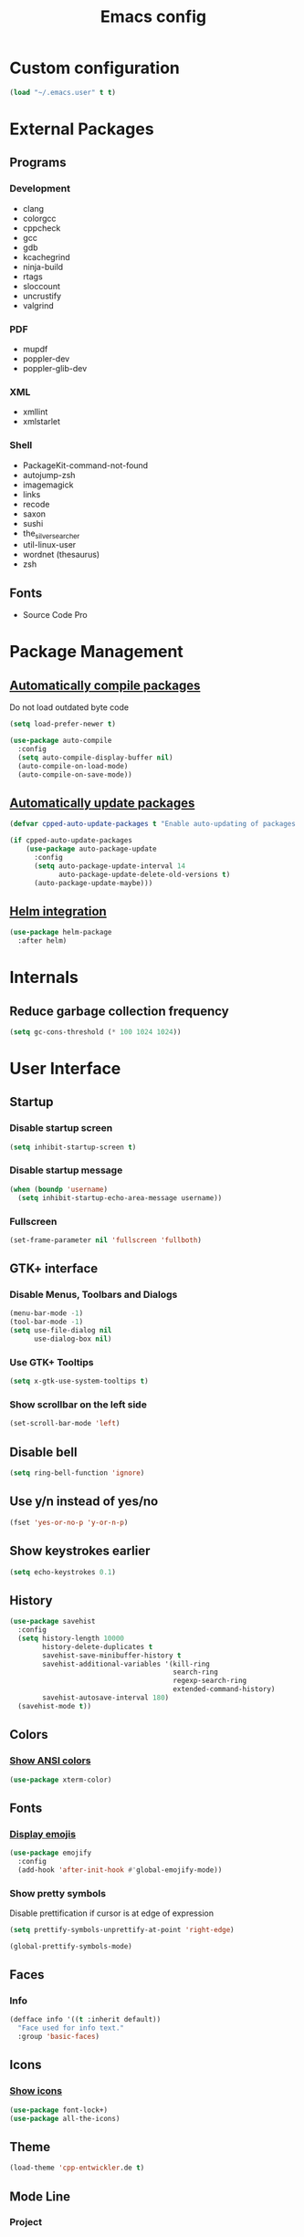 #+TITLE: Emacs config

* Custom configuration
#+BEGIN_SRC emacs-lisp
(load "~/.emacs.user" t t)
#+END_SRC

* External Packages
** Programs
*** Development
- clang
- colorgcc
- cppcheck
- gcc
- gdb
- kcachegrind
- ninja-build
- rtags
- sloccount
- uncrustify
- valgrind
*** PDF
- mupdf
- poppler-dev
- poppler-glib-dev
*** XML
- xmllint
- xmlstarlet
*** Shell
- PackageKit-command-not-found
- autojump-zsh
- imagemagick
- links
- recode
- saxon
- sushi
- the_silver_searcher
- util-linux-user
- wordnet (thesaurus)
- zsh
** Fonts
- Source Code Pro

* Package Management
** [[https://github.com/tarsius/auto-compile][Automatically compile packages]]
Do not load outdated byte code
#+BEGIN_SRC emacs-lisp
(setq load-prefer-newer t)
#+END_SRC

#+BEGIN_SRC emacs-lisp
(use-package auto-compile
  :config
  (setq auto-compile-display-buffer nil)
  (auto-compile-on-load-mode)
  (auto-compile-on-save-mode))
#+END_SRC

** [[https://github.com/rranelli/auto-package-update.el][Automatically update packages]]
#+BEGIN_SRC emacs-lisp 
(defvar cpped-auto-update-packages t "Enable auto-updating of packages.")

(if cpped-auto-update-packages
    (use-package auto-package-update
      :config
      (setq auto-package-update-interval 14
            auto-package-update-delete-old-versions t)
      (auto-package-update-maybe)))
#+END_SRC

** [[https://github.com/syohex/emacs-helm-package][Helm integration]]
#+BEGIN_SRC emacs-lisp
(use-package helm-package
  :after helm)
#+END_SRC

* Internals
** Reduce garbage collection frequency
#+BEGIN_SRC emacs-lisp
(setq gc-cons-threshold (* 100 1024 1024))
#+END_SRC

* User Interface
** Startup
*** Disable startup screen
#+BEGIN_SRC emacs-lisp
(setq inhibit-startup-screen t)
#+END_SRC

*** Disable startup message
#+BEGIN_SRC emacs-lisp
(when (boundp 'username)
  (setq inhibit-startup-echo-area-message username))
#+END_SRC

*** Fullscreen
#+BEGIN_SRC emacs-lisp
(set-frame-parameter nil 'fullscreen 'fullboth)
#+END_SRC

** GTK+ interface
*** Disable Menus, Toolbars and Dialogs
#+BEGIN_SRC emacs-lisp
(menu-bar-mode -1)
(tool-bar-mode -1)
(setq use-file-dialog nil
      use-dialog-box nil)
#+END_SRC

*** Use GTK+ Tooltips
#+BEGIN_SRC emacs-lisp
(setq x-gtk-use-system-tooltips t)
#+END_SRC

*** Show scrollbar on the left side
#+BEGIN_SRC emacs-lisp
(set-scroll-bar-mode 'left)
#+end_src

** Disable bell
#+begin_src emacs-lisp
(setq ring-bell-function 'ignore)
#+end_src

** Use y/n instead of yes/no
#+BEGIN_SRC emacs-lisp
(fset 'yes-or-no-p 'y-or-n-p)
#+END_SRC

** Show keystrokes earlier
#+BEGIN_SRC emacs-lisp
(setq echo-keystrokes 0.1)
#+END_SRC

** History
#+BEGIN_SRC emacs-lisp
(use-package savehist
  :config
  (setq history-length 10000
        history-delete-duplicates t
        savehist-save-minibuffer-history t
        savehist-additional-variables '(kill-ring
                                        search-ring
                                        regexp-search-ring
                                        extended-command-history)
        savehist-autosave-interval 180)
  (savehist-mode t))
#+END_SRC

** Colors
*** [[https://github.com/atomontage/xterm-color][Show ANSI colors]]
#+BEGIN_SRC emacs-lisp
(use-package xterm-color)
#+END_SRC

** Fonts
*** [[https://github.com/iqbalansari/emacs-emojify][Display emojis]]
#+BEGIN_SRC emacs-lisp
(use-package emojify
  :config
  (add-hook 'after-init-hook #'global-emojify-mode))
#+END_SRC

*** Show pretty symbols
Disable prettification if cursor is at edge of expression
#+BEGIN_SRC emacs-lisp
(setq prettify-symbols-unprettify-at-point 'right-edge)
#+END_SRC

#+BEGIN_SRC emacs-lisp
(global-prettify-symbols-mode)
#+END_SRC

** Faces
*** Info
#+BEGIN_SRC emacs-lisp
(defface info '((t :inherit default))
  "Face used for info text."
  :group 'basic-faces)
#+END_SRC

** Icons
*** [[https://github.com/domtronn/all-the-icons.el][Show icons]]
#+BEGIN_SRC emacs-lisp
(use-package font-lock+)
(use-package all-the-icons)
#+END_SRC

** Theme
#+BEGIN_SRC emacs-lisp
(load-theme 'cpp-entwickler.de t)
#+END_SRC

** Mode Line
*** Project
#+BEGIN_SRC emacs-lisp
(defun powerline-project-id (icon-face)
  (when buffer-file-name
    (let ((project-name (if (and (ignore-errors (projectile-project-p))
                                 (fboundp 'projectile-project-name)
                                 (projectile-project-name))
                            (projectile-project-name)
                          (let ((backend (vc-deduce-backend)))
                            (when backend
                              (file-name-nondirectory (directory-file-name (file-name-directory (ignore-errors (vc-call-backend backend 'root default-directory))))))))))
      (when (not (= 0 (length project-name)))
        (concat (propertize (all-the-icons-faicon "folder")
                            'face (list ':family (all-the-icons-faicon-family)
                                        ':background (face-attribute icon-face :background))
                            'display '(raise -0.0))
                " "
                (propertize project-name
                            'help-echo "Switch Project"
                            'local-map (make-mode-line-mouse-map
                                        'mouse-1 (lambda ()
                                                   (interactive)
                                                   (projectile-switch-project)))))))))
#+END_SRC

*** Major mode icon
#+BEGIN_SRC emacs-lisp
(defun powerline-mode-icon ()
  (let ((icon (all-the-icons-icon-for-buffer)))
    (unless (symbolp icon)
      (propertize icon
                  'face `(:family ,(all-the-icons-icon-family-for-buffer))
                  'display '(raise -0.0)
                  'help-echo (format "%s" major-mode)))))
#+END_SRC

*** Buffer name
Helper function to figure out version control root directory
#+BEGIN_SRC emacs-lisp
(with-eval-after-load "projectile"
(defun project-dir ()
  (when buffer-file-name
    (or (when (and (ignore-errors (projectile-project-p))
                   (fboundp 'projectile-project-root))
          (projectile-project-root))
        (let ((backend (vc-deduce-backend)))
          (when backend
            (ignore-errors (vc-call-backend backend 'root default-directory)))))))

(defun powerline-buffer-id ()
  (let* ((home-dir (getenv "HOME"))
         (filename (when buffer-file-name
                     (file-truename buffer-file-name)))
         (project-root (or (project-dir)
                           (when (and filename
                                      home-dir
                                      (string-equal (substring filename 0 (length home-dir)) home-dir))
                             home-dir)))
         (relative-path (when filename
                          (file-name-as-directory (file-name-directory (if project-root
                                                                           (file-relative-name filename project-root)
                                                                         filename)))))
         (buffer-name (format-mode-line "%b")))
    (concat
     (when relative-path
       (propertize relative-path
                   'face (list ':weight 'light)))
     (propertize buffer-name
                 'face (list ':weight 'black))))))
#+END_SRC

*** Git Info
#+BEGIN_SRC emacs-lisp
(defun powerline-version-control ()
  (when vc-mode
    (let* ((branch (mapconcat 'concat (cdr (split-string vc-mode "[:-]")) "-"))
           (branch-head (magit-rev-parse "--short" branch))
           (revision (when buffer-file-name
                       (magit-rev-parse "--short" (vc-git-working-revision buffer-file-name)))))
      (concat
       (propertize (all-the-icons-octicon "git-branch")
                   'face `(:family ,(all-the-icons-octicon-family))
                   'display '(raise -0.1))

       (format " %s" branch)
       (unless (string= revision branch-head)
         (format " · %s (%s)" revision (magit-git-string "rev-list"
                                                         "--count"
                                                         (concat revision ".." branch-head))))))))
#+END_SRC

*** Show if file is remote
#+BEGIN_SRC emacs-lisp
(defun powerline-remote (icon-face)
  (when (file-remote-p default-directory)
    (propertize (all-the-icons-faicon "cloud")
                'face (list ':family (all-the-icons-faicon-family)
                            ':background (face-attribute icon-face :background))
                'display '(raise -0.0))))
#+END_SRC

*** Show if file is opened in su-mode
#+BEGIN_SRC emacs-lisp
(defun powerline-su (icon-face)
  (when (string-match "^/su\\(do\\)?:" default-directory)
    (propertize (all-the-icons-faicon "user-plus")
                'face (list ':family (all-the-icons-faicon-family) 
                            ':foreground (face-attribute 'warning :foreground)
                            ':background (face-attribute icon-face :background))
                'display '(raise -0.0))))
#+END_SRC

*** Modification
#+BEGIN_SRC emacs-lisp
(defun powerline-modified (icon-face)
  (propertize (pcase (format-mode-line "%*")
                (`"*" (all-the-icons-faicon "pencil"))
                (`"-"  
                 (if (and buffer-file-name
                          vc-mode
                          (string-equal (vc-state buffer-file-name) 'edited))
                     (all-the-icons-faicon "cloud-upload")
                   (all-the-icons-faicon "floppy-o")))
                (`"%" (all-the-icons-faicon "lock"))
                (_ (all-the-icons-faicon "question")))
              'face (list ':family (all-the-icons-faicon-family)
                          ':background (face-attribute icon-face :background))
              'display '(raise -0.0)))
#+END_SRC

*** Cursor position
#+BEGIN_SRC emacs-lisp
(defun powerline-position-info (icon-face)
  (concat
   (propertize (all-the-icons-faicon "arrows-v")
               'face (list ':family (all-the-icons-faicon-family)
                           ':background (face-attribute icon-face :background))
               'display '(raise -0.0))
   (format-mode-line "%4l")
   (propertize (format " %s" (all-the-icons-faicon "arrows-h"))
               'face (list :family (all-the-icons-faicon-family)
                           ':background (face-attribute icon-face :background))
               'display '(raise -0.0))
   (format-mode-line "%3c")))
#+END_SRC

*** Selected region
#+BEGIN_SRC emacs-lisp
(defun powerline-region-info (icon-face)
  (when mark-active
    (format "%s %s/%s/%s"
            (propertize (all-the-icons-faicon "crop")
                        'face (list ':family (all-the-icons-faicon-family)
                                    ':background (face-attribute icon-face :background))
                        'display '(raise -0.0))
            (count-lines (region-beginning) (region-end))
            (count-words (region-end) (region-beginning))
            (- (region-end) (region-beginning)))))
#+END_SRC

*** Buffer size (characters/lines)
#+BEGIN_SRC emacs-lisp
(defun powerline-buffersize ()
  (concat
   (propertize (all-the-icons-faicon "archive")
               'face `(:family ,(all-the-icons-faicon-family))
               'display '(raise -0.0))
   (format-mode-line " %I/")
   (save-excursion
     (goto-char (point-max))
     (format-mode-line "%l"))))
#+END_SRC

*** File encoding
#+BEGIN_SRC emacs-lisp
(defun powerline-encoding ()
       (concat
        (propertize (all-the-icons-faicon "file-code-o")
                    'face `(:family ,(all-the-icons-faicon-family))
                    'display '(raise -0.0))
        " "
        (symbol-name (coding-system-type buffer-file-coding-system))
        " "
        (propertize (pcase (coding-system-eol-type buffer-file-coding-system)
                           (`0  (all-the-icons-faicon "linux"))
                           (`1  (all-the-icons-faicon "windows"))
                           (`2 (all-the-icons-faicon "apple"))
                           (_ (all-the-icons-faicon "question"))) 
                    'face `(:family ,(all-the-icons-faicon-family))
                    'display '(raise -0.0))))
#+END_SRC

*** Current function
Find path of current position in XML docuement
#+BEGIN_SRC emacs-lisp
(defun nxml-where ()
  "Display the hierarchy of XML elements the point is on as a path."
  (interactive)
  (let ((path nil))
    (save-excursion
      (save-restriction
        (widen)
        (while (and (< (point-min) (point))
                    (condition-case nil
                        (progn
                          (nxml-backward-up-element)
                          t)
                      (error nil)))
          (setq path (cons (xmltok-start-tag-local-name) path)))
        (if (called-interactively-p t)
            (message "/%s" (mapconcat 'identity path "/"))
          (format "/%s" (mapconcat 'identity path "/")))))))
#+END_SRC

#+BEGIN_SRC emacs-lisp
(defun powerline-which-function (icon-face)
  (when which-function-mode
    (let ((current-function (if (equal major-mode 'nxml-mode)
                                (nxml-where)
                                (which-function))))
      (unless (= 0 (length current-function))
        (concat
         (propertize (all-the-icons-faicon "puzzle-piece")
                     'face (list ':family (all-the-icons-faicon-family)
                                 ':background (face-attribute icon-face :background))
                     'display '(raise -0.0))
         " "
         current-function)))))
#+END_SRC

*** Syntax Check
#+BEGIN_SRC emacs-lisp
(defun powerline-flycheck-status (icon-face)
  (when (and (boundp 'flycheck-last-status-change)
             (not (equal flycheck-last-status-change 'no-checker)))
    (let* ((issues (if (and (equal flycheck-last-status-change 'finished)
                            flycheck-current-errors)
                       (let-alist (flycheck-count-errors flycheck-current-errors)
                         (+ (or .warning 0) (or .error 0)))
                     0))
           (show-warning (or (> issues 0)
                             (pcase flycheck-last-status-change
                               (`errored t)
                               (`interrupted t)
                               (`suspicious t)
                               (_ nil)))))
      (concat
       (propertize (all-the-icons-faicon (pcase flycheck-last-status-change
                                           (`finished (if (> issues 0) "exclamation-triangle" "check"))
                                           (`running "refresh")
                                           (`not-checked "power-off")
                                           (`errored "exclamation-triangle")
                                           (`interrupted "flash")
                                           (`suspicious "exclamation-triangle")
                                           (_ "power-off")))
                   'face (list ':family (all-the-icons-faicon-family)
                               ':foreground (face-attribute (if show-warning
                                                                'warning
                                                              icon-face) :foreground)
                               ':background (face-attribute icon-face :background))
                   'display '(raise -0.0))
       " "
       (propertize (pcase flycheck-last-status-change
                     (`finished (if (> issues 0)
                                    (format "%s Issue%s" issues (if (= 1 issues)
                                                                    ""
                                                                  "s"))
                                  "No Issues"))
                     (`running "Running")
                     (`not-checked "Not checked")
                     (`errored "Error")
                     (`interrupted "Interrupted")
                     (`suspicious "Error")
                     (_ "Disabled"))
                   'help-echo "Show Flycheck Errors"
                   'local-map (make-mode-line-mouse-map
                               'mouse-1 (lambda ()
                                          (interactive)
                                          (flycheck-list-errors))))))))
#+END_SRC

*** Date
#+BEGIN_SRC emacs-lisp
(defun powerline-date ()
  (concat
   (propertize (all-the-icons-faicon "calendar")
               'face `(:family ,(all-the-icons-faicon-family))
               'display '(raise -0.0))
   (format-time-string " %e.%m.%G [%W]")))
#+END_SRC

*** Time
#+BEGIN_SRC emacs-lisp
(defun powerline-time (icon-face)
  (let* ((hour (string-to-number (format-time-string "%I")))
         (icon (all-the-icons-wicon (format "time-%s" hour))))
    (concat
     (propertize icon 'face (list ':family (all-the-icons-wicon-family)
                                  ':background (face-attribute icon-face :background))
                      'display '(raise -0.0))
     (format-time-string " %H:%M "))))
#+END_SRC

*** Powerline
#+BEGIN_SRC emacs-lisp
(use-package powerline
  :config
  (setq powerline-default-separator 'slant
        powerline-display-hud nil
        powerline-height 20))

(defun powerline-cpp-entwickler-theme ()
  "Setup the default mode-line."
  (interactive)
  (setq-default mode-line-format
                '("%e"
                  (:eval
                   (let* ((active (powerline-selected-window-active))
                          (mode-line (if active 
                                         'mode-line 
                                       'mode-line-inactive))
                          (face1 (if active 
                                     'powerline-active1 
                                   'powerline-inactive1))
                          (face2 (if active 
                                     'powerline-active2 
                                   'powerline-inactive2))
                          (separator-left (intern (format "powerline-%s-%s"
                                                          (powerline-current-separator)
                                                          (cdr powerline-default-separator-dir))))
                          (separator-right (intern (format "powerline-%s-%s"
                                                           (powerline-current-separator)
                                                           (car powerline-default-separator-dir))))
                          (project-id (powerline-project-id (symbol-value 'face1)))
                          (show-project (not (= 0 (length project-id))))
                          (current-function (powerline-which-function (symbol-value 'face1)))
                          (show-function (not (= 0 (length current-function))))
                          (check-status (powerline-flycheck-status (symbol-value 'face2)))
                          (show-check-status (not (= 0 (length check-status))))
                          (lhs (list 
                                (when show-project
                                  (powerline-raw project-id face1 'l))
                                (when show-project
                                  (funcall separator-left face1 mode-line))
                                (powerline-raw (powerline-mode-icon) mode-line 'l)
                                (powerline-raw (powerline-buffer-id) mode-line 'l)
                                (powerline-raw (powerline-version-control) mode-line 'l)
                                (funcall separator-left mode-line face2)
                                (powerline-raw (powerline-remote (symbol-value 'face2)) face2)
                                (powerline-raw (powerline-su (symbol-value 'face2)) face2 'r)
                                (powerline-raw (powerline-modified (symbol-value 'face2)) face2)
                                (powerline-raw (powerline-position-info (symbol-value 'face2)) face2 'l)
                                (powerline-raw (powerline-region-info (symbol-value 'face2)) face2 'l)
                                (funcall separator-left face2 mode-line)
                                (powerline-raw (powerline-buffersize) mode-line)
                                (powerline-raw (powerline-encoding) mode-line 'l)
                                (when show-function
                                  (funcall separator-left mode-line face1))
                                (when show-function
                                  (powerline-raw current-function face1))
                                (when show-function
                                  (funcall separator-left face1 mode-line))
                                (powerline-raw (format-mode-line 'global-mode-string) mode-line)))
                          (rhs (list 
                                (when show-check-status
                                  (funcall separator-right mode-line face2))
                                (when show-check-status
                                  (powerline-raw check-status face2))
                                (when show-check-status
                                  (funcall separator-right face2 mode-line))
                                (powerline-raw (powerline-date) mode-line 'l)
                                (funcall separator-right mode-line face1)
                               (powerline-raw (powerline-time face1) face1 'r))))
                     (concat (powerline-render lhs)
                             (powerline-fill mode-line (powerline-width rhs))
                             (powerline-render rhs)))))))
(powerline-cpp-entwickler-theme)
#+END_SRC

** Projectile
#+BEGIN_SRC emacs-lisp
(use-package ag)

(use-package projectile
  :after ag
  :bind ("C-x C-p" . projectile-find-file-dwim)
  :config
  (setq projectile-enable-caching t
        projectile-completion-system 'helm
        projectile-switch-project-action 'helm-projectile)
  (projectile-global-mode))
#+END_SRC

** Helm UI
#+BEGIN_SRC emacs-lisp
(use-package helm
  :bind
  (("C-c h" . helm-command-prefix)
   ("M-x" . helm-M-x)
   ("M-y" . helm-show-kill-ring)
   ("C-x C-f" . helm-find-files)
   ("C-x C-b" . helm-buffers-list))
  :config
  (setq helm-buffer-max-length nil
        helm-buffers-fuzzy-matching t
        helm-candidate-number-limit 200
        helm-case-fold-search t
        helm-comp-read-case-fold-search 'Ignore\ case
        helm-grep-ignored-directories '("SCCS" "RCS" "CVS" "MCVS" ".svn" ".git" ".hg" ".bzr" "_MTN" "_darcs" "{arch}" ".gvfs" "branches" "tags")
        helm-input-idle-delay 0.01
        helm-recentf-fuzzy-match t
        helm-split-window-in-side-p           t ; open helm buffer inside current window, not occupy whole other window
        helm-move-to-line-cycle-in-source     t ; move to end or beginning of source when reaching top or bottom of source.
        helm-scroll-amount                    8 ; scroll 8 lines other window using M-<next>/M-<prior>
        helm-ff-search-library-in-sexp t        ; search for library in `require' and `declare-function' sexp.
        helm-ff-file-name-history-use-recentf t)
  (when (executable-find "curl")
    (setq helm-google-suggest-use-curl-p t))
  (add-hook 'helm-before-initialize-hook '(lambda () (linum-mode 0)))
  (advice-add 'helm-ff-filter-candidate-one-by-one
              :around (lambda (fcn file)
                        (unless (string-match "\\(?:/\\|\\`\\)\\.\\{1,2\\}\\'" file)
                          (funcall fcn file)))) ;; hide current directory/parent directory in file list
  (helm-mode 1))

(require 'helm-config)
#+END_SRC

*** Projectile Integration
#+BEGIN_SRC emacs-lisp
(use-package helm-projectile
  :after (helm projectile)
  :bind ("M-g g" . helm-projectile-ag)
  :config (helm-projectile-on))
#+END_SRC

*** Fuzzy Matching
#+BEGIN_SRC emacs-lisp
(use-package helm-flx
  :after helm
  :config (helm-flx-mode +1))

(use-package helm-fuzzier
  :after helm
  :config (helm-fuzzier-mode 1))
#+END_SRC

*** Grep
#+BEGIN_SRC emacs-lisp
(use-package helm-ag
  :after (helm ag)
  :config
  (setq helm-ag-use-grep-ignore-list t
        helm-ag-insert-at-point 'symbol))
#+END_SRC

*** Popwin Fix
#+BEGIN_SRC emacs-lisp
(defun *-popwin-help-mode-off ()
       "Turn `popwin-mode' off for *Help* buffers."
       (when (boundp 'popwin:special-display-config)
             (customize-set-variable 'popwin:special-display-config
                                     (delq 'help-mode popwin:special-display-config))))

(defun *-popwin-help-mode-on ()
       "Turn `popwin-mode' on for *Help* buffers."
       (when (boundp 'popwin:special-display-config)
             (customize-set-variable 'popwin:special-display-config
                                     (add-to-list 'popwin:special-display-config 'help-mode nil #'eq))))

(add-hook 'helm-minibuffer-set-up-hook #'*-popwin-help-mode-off)
(add-hook 'helm-cleanup-hook #'*-popwin-help-mode-on)
#+END_SRC

** Imenu
*** Automatically rescan
#+BEGIN_SRC emacs-lisp
(set-default 'imenu-auto-rescan t)
#+END_SRC

** Buffers
*** Go to last position when opening buffer
#+BEGIN_SRC emacs-lisp
(save-place-mode 1)
#+END_SRC

*** Buffer switching
#+BEGIN_SRC emacs-lisp
(defun cpped-switch-buffer ()
  (interactive)
  (helm-other-buffer
   (append
    '(helm-source-buffers-list)
    '(helm-source-recentf)
    '(helm-source-files-in-current-dir)
    (when (ignore-errors (projectile-project-p))
      '(helm-source-projectile-files-list))
    '(helm-source-buffer-not-found)) "*helm-buffers*"))
(global-set-key (kbd "C-x b") 'cpped-switch-buffer)
#+END_SRC

Switch to previous buffer
#+BEGIN_SRC emacs-lisp
(defun cpped-previous-buffer ()
  (interactive)
  (switch-to-buffer (other-buffer (current-buffer) 1)))

(global-set-key (kbd "C-x p") 'cpped-previous-buffer)
#+END_SRC

*** Scratch Buffer
**** Always use text mode
#+BEGIN_SRC emacs-lisp
(setq initial-major-mode 'text-mode)
#+END_SRC

**** Start with empty scratch buffer (no message)
#+BEGIN_SRC emacs-lisp
(setq initial-scratch-message nil)
#+END_SRC

**** [[https://github.com/Fanael/persistent-scratch][Save scratch buffers between sessions]]
#+BEGIN_SRC emacs-lisp
(use-package persistent-scratch
        :config
        (persistent-scratch-setup-default))
#+END_SRC

*** Popup Windows
#+BEGIN_SRC emacs-lisp
(use-package popwin
  :config
  (setq popwin:special-display-config '((help-mode
                                         ("*Miniedit Help*" :noselect t)
                                         (completion-list-mode :noselect t)
                                         (compilation-mode :noselect t)
                                         (grep-mode :noselect t)
                                         (occur-mode :noselect t)
                                         ("*Pp Macroexpand Output*" :noselect t)
                                         "*Shell Command Output*" "*vc-diff*" "*vc-change-log*"
                                         (" *undo-tree*" :width 60 :position right)
                                         ("^\\*anything.*\\*$" :regexp t)
                                         "*slime-apropos*" "*slime-macroexpansion*" "*slime-description*"
                                         ("*slime-compilation*" :noselect t)
                                         "*slime-xref*"
                                         (sldb-mode :stick t)
                                         slime-repl-mode slime-connection-list-mode)))
  (popwin-mode 1))
#+END_SRC
*** Add path if required to make buffer name unique
#+BEGIN_SRC emacs-lisp
(setq uniquify-buffer-name-style 'forward
      uniquify-separator "/"
      uniquify-after-kill-buffer-p t
      uniquify-ignore-buffers-re "^\\*")
#+END_SRC

*** [[https://github.com/dimitri/switch-window][Use smarter window switching (numbered windows)]]
#+BEGIN_SRC emacs-lisp
(use-package switch-window
  :config
  (global-set-key (kbd "C-<tab>") 'switch-window))
#+END_SRC

*** Do not show buffer boundaries in fringe
#+BEGIN_SRC emacs-lisp
(setq-default indicate-buffer-boundaries nil)
#+END_SRC

*** [[https://github.com/mina86/auto-dim-other-buffers.el][Dim inactive buffers]]
#+BEGIN_SRC emacs-lisp
(use-package auto-dim-other-buffers
  :config
  (add-hook 'after-init-hook (lambda ()
                               (auto-dim-other-buffers-mode t))))
#+END_SRC

*** Highlight minibuffer when in use
#+BEGIN_SRC emacs-lisp
(add-hook 'minibuffer-setup-hook (lambda ()
                                   (make-local-variable 'face-remapping-alist)
                                   (add-to-list 'face-remapping-alist '(default (:background "tomato")))))
#+END_SRC

*** Kill current buffer by default
#+BEGIN_SRC emacs-lisp
(defun cpped-kill-default-buffer ()
  "Kill the currently active buffer."
  (interactive)
  (let (kill-buffer-query-functions)
    (when (and buffer-file-name
               (buffer-modified-p))
      (save-buffer))
    (kill-buffer)))

(global-set-key (kbd "C-x k") 'cpped-kill-default-buffer)
#+END_SRC

*** Do not ask before killing buffer with running processes
#+BEGIN_SRC emacs-lisp
(setq kill-buffer-query-functions
      (remq 'process-kill-buffer-query-function
            kill-buffer-query-functions))
#+END_SRC

*** Multi-buffer kill
#+BEGIN_SRC emacs-lisp
(global-set-key (kbd "C-x C-k") 'clean-buffer-list)
(defvar clean-buffer-list-delay-general 1)
#+END_SRC

*** Kill unused buffers automatically
#+BEGIN_SRC emacs-lisp
(defun cpped-clean-buffer-list-delay-3hours (name)
  "Wrapper around clean-buffer-list-delay to allow delays in hours instead of days"
  (or (assoc-default name clean-buffer-list-kill-buffer-names #'string=
                     clean-buffer-list-delay-special)
      (assoc-default name clean-buffer-list-kill-regexps
                     (lambda (regex input)
                       (if (functionp regex)
                           (funcall regex input) (string-match regex input)))
                     clean-buffer-list-delay-special)
      (* 3 (* 60 60))))

(fset 'clean-buffer-list-delay 'cpped-clean-buffer-list-delay-3hours)
(run-with-timer 0 (* 3 (* 60 60)) 'clean-buffer-list)
#+END_SRC

*** Lines
**** Highlight current line
#+BEGIN_SRC emacs-lisp
(use-package hl-line+
  :config
  (setq hl-line-overlay-priority 100)
  (global-hl-line-mode))
#+END_SRC

**** Break long lines
#+BEGIN_SRC emacs-lisp
(setq visual-line-fringe-indicators '(nil nil))
(global-visual-line-mode 1)
#+END_SRC

**** [[https://github.com/purcell/page-break-lines][Show page breaks as line instead of '^L']]
#+BEGIN_SRC emacs-lisp
(use-package page-break-lines
  :config
  (global-page-break-lines-mode))
#+END_SRC

**** Show line numbers
Always use a fixed width for line numbers (maximum number length)
#+BEGIN_SRC emacs-lisp
(use-package nlinum
  :config
  (global-nlinum-mode 1)
  (add-hook 'nlinum-mode-hook (lambda ()
                                (when (and nlinum-mode
                                           (buffer-live-p (current-buffer)))
                                  (setq nlinum--width
                                        (length (number-to-string
                                                 (count-lines (point-min) (point-max)))))))))
#+END_SRC

**** Use relative numbers on request
#+BEGIN_SRC emacs-lisp
(use-package nlinum-relative
  :after nlinum
  :config
  (setq nlinum-relative-redisplay-delay 0
        nlinum-relative-current-symbol "➔ "
        nlinum-relative-offset 0))
#+END_SRC

**** [[https://github.com/tom-tan/hlinum-mode][Highlight current line number]]
#+BEGIN_SRC emacs-lisp
(use-package hlinum
  :config
  (setq linum-highlight-in-all-buffersp t)
  (hlinum-activate))
#+END_SRC

*** Utilities
**** Copy buffer file name to clipboard
#+BEGIN_SRC emacs-lisp
(defun cpped-copy-file-name-to-clipboard ()
  "Copy the current buffer file name to the clipboard."
  (interactive)
  (let ((filename (if (equal major-mode 'dired-mode)
                      default-directory
                    (buffer-file-name))))
    (when filename
      (kill-new filename))))
#+END_SRC

** Cursor
*** Center Cursor
#+BEGIN_SRC emacs-lisp
(use-package centered-cursor-mode
  :config (global-centered-cursor-mode +1))
#+END_SRC

*** Show cursor as bar in insert mode and block in overwrite mode
#+BEGIN_SRC emacs-lisp
(use-package bar-cursor
  :config (bar-cursor-mode 1))
#+END_SRC

** [[https://www.emacswiki.org/emacs/UndoTree][Undo]]
#+BEGIN_SRC emacs-lisp
(use-package undo-tree
  :config
  (global-undo-tree-mode)
  (setq undo-tree-visualizer-timestamps t
        undo-tree-visualizer-diff t)
  (global-set-key (kbd "C-z") 'undo-tree-undo)
  (global-set-key (kbd "M-z") 'undo-tree-redo)
  (global-set-key (kbd "C-M-z") 'undo-tree-visualize))
#+END_SRC

*** Keep selection when undoing
#+BEGIN_SRC emacs-lisp
(defadvice undo-tree-undo (around keep-region activate)
  (if (use-region-p)
      (let ((mark-position (set-marker (make-marker) (mark)))
            (point-position (set-marker (make-marker) (point))))
        ad-do-it
        (goto-char point-position)
        (set-mark mark-position)
        (set-marker point-position nil)
        (set-marker mark-position nil))
    ad-do-it))
#+END_SRC

** Shell
*** Open shell in project directory
#+BEGIN_SRC emacs-lisp
(defun eshell-project-dir ()
  (interactive)
  (let ((default-directory (project-dir)))
    (if default-directory
        (eshell))))
#+END_SRC
*** [[https://github.com/jerryxgh/smartwin][Group shell buffers]]
#+BEGIN_SRC emacs-lisp
(use-package smartwin
  :bind
  (:map smartwin-mode-map ("C-c s" . smartwin-switch-buffer))
  :config
  (smartwin-mode 1)
  (setq smartwin-min-window-height (+ 25 window-min-height)))
#+END_SRC

*** [[https://github.com/mhayashi1120/Emacs-shelldoc][Show man page for shell commands]]
#+BEGIN_SRC emacs-lisp
(use-package shelldoc
  :config
  (setq shelldoc-keep-man-locale nil)
  (add-hook 'eshell-mode-hook 'shelldoc-minor-mode-on)
  (add-hook 'sh-mode-hook 'shelldoc-minor-mode-on)
  (add-hook 'shell-mode-hook 'shelldoc-minor-mode-on))
#+END_SRC

*** Auto-completion
**** Company (commands)
#+BEGIN_SRC emacs-lisp
(add-hook 'eshell-mode-hook (lambda()
                              (set (make-local-variable 'company-backends) '(company-shell company-keywords company-dabbrev-code company-yasnippet company-files company-capf))))
#+END_SRC

**** Helm (files/folders)
#+BEGIN_SRC emacs-lisp
(add-hook 'eshell-mode-hook (lambda ()
                              (eshell-cmpl-initialize)
                              (define-key eshell-mode-map [remap eshell-pcomplete] 'helm-esh-pcomplete)))
#+END_SRC

*** [[;; https://github.com/xuchunyang/eshell-did-you-mean][Suggestions for wrong commmands]]
#+BEGIN_SRC emacs-lisp
(use-package eshell-did-you-mean
  :config
  (eshell-did-you-mean-setup))
#+END_SRC

*** [[https://github.com/ryuslash/eshell-fringe-status][Show status of last command in fringe]]
#+BEGIN_SRC emacs-lisp
(use-package eshell-fringe-status)
#+END_SRC  (add-hook 'eshell-mode-hook 'eshell-fringe-status-mode))

*** History
#+BEGIN_SRC emacs-lisp
(add-hook 'eshell-mode-hook (lambda ()
              (define-key eshell-mode-map "M-l" 'helm-eshell-history)))
#+END_SRC

*** [[https://github.com/magit/with-editor][Use emacs as editor]]
#+BEGIN_SRC emacs-lisp
(use-package with-editor
  :config
  (define-key (current-global-map) [remap async-shell-command] 'with-editor-async-shell-command)
  (define-key (current-global-map) [remap shell-command] 'with-editor-shell-command)
  (add-hook 'shell-mode-hook  'with-editor-export-editor)
  (add-hook 'term-exec-hook   'with-editor-export-editor)
  (add-hook 'eshell-mode-hook 'with-editor-export-editor))
#+END_SRC
** Help
*** [[https://github.com/justbur/emacs-which-key][Show available keys after entering prefix]]
#+BEGIN_SRC emacs-lisp
(use-package which-key
  :config (which-key-mode +1))
#+END_SRC

*** Show unbound keys
#+BEGIN_SRC emacs-lisp
(use-package unbound)
#+END_SRC


** Utilites
[[https://github.com/bbatsov/crux][A Collection of Ridiculously Useful eXtensions]]
#+BEGIN_SRC emacs-lisp
(use-package crux)
#+END_SRC

* File Handling
** Edit config
#+BEGIN_SRC emacs-lisp
(defvar cpped-config-file "~/.emacs-config.org")

(defun cpped-edit-emacs-config ()
  (interactive)
  (find-file cpped-config-file))

(global-set-key (kbd "C-x e") 'cpped-edit-emacs-config)
#+END_SRC

** Do not ask if file should be created
#+BEGIN_SRC emacs-lisp
(setq confirm-nonexistent-file-or-buffer nil
      helm-ff-newfile-prompt-p nil)
#+END_SRC

** Save backup files to /tmp
#+BEGIN_SRC emacs-lisp
(setq backup-directory-alist `((".*" . ,temporary-file-directory))
      auto-save-file-name-transforms `((".*" ,temporary-file-directory t)))
#+END_SRC

** Move deleted files to trash instead of deleting
#+BEGIN_SRC emacs-lisp
(setq delete-by-moving-to-trash t)
#+END_SRC

** Automatically silently reload unmodified buffers when file has changed on disk
#+BEGIN_SRC emacs-lisp
(setq global-auto-revert-non-file-buffers t
      auto-revert-verbose nil)
(global-auto-revert-mode t)
#+END_SRC

** Auto-save buffers automatically
#+BEGIN_SRC emacs-lisp
(setq auto-save-visited-file-name t
      buffer-save-without-query t)
#+END_SRC

** [[https://github.com/nflath/sudo-edit][Allow editing via sudo]]
#+BEGIN_SRC emacs-lisp
(use-package sudo-edit)
#+END_SRC

** File type associations
#+BEGIN_SRC emacs-lisp
(setq auto-mode-alist
      (mapcar 'purecopy
              '(("\\.org$" . org-mode)
                ("\\.emacs" . emacs-lisp-mode)
                ("CMakeLists\\.txt$" . cmake-mode)
                ("Makefile$" . makefile-mode)
                ("\\.C$". c++-mode)
                ("\\.a$" . c-mode)
                ("\\.bib$" . bibtex-mode)
                ("\\.c$" . c-mode)
                ("\\.cc$". c++-mode)
                ("\\.cmake$" . cmake-mode)
                ("\\.cpp$". c++-mode)
                ("\\.csh$" . csh-mode)
                ("\\.cxx$". c++-mode)
                ("\\.doc$" . text-mode)
                ("\\.el$" . emacs-lisp-mode)
                ("\\.h$" . c++-mode)
                ("\\.hh$" . c++-mode)
                ("\\.hpp$". c++-mode)
                ("\\.html?$" . html-mode)
                ("\\.lisp$" . lisp-mode)
                ("\\.lsp$" . lisp-mode)
                ("\\.log$" . syslog-mode)
                ("\\.mak$" . makefile-mode)
                ("\\.pdf$" . doc-view-mode)
                ("\\.py$" . python-mode)
                ("\\.qml$" . qml-mode)
                ("\\.qrc$" . nxml-mode)
                ("\\.sh$" . bash-mode)
                ("\\.tcl$" . tcl-mode)
                ("\\.tex$" . latex-mode)
                ("\\.ts$" . nxml-mode)
                ("\\.txi$" . Texinfo-mode)
                ("\\.txt$" . text-mode)
                ("\\.xml$" . nxml-mode)
                ("\\.xslt?$" . nxml-mode)
                ("\\.zsh" . sh-mode))))
#+END_SRC

#+BEGIN_SRC emacs-lisp
(use-package openwith
  :config
  (setq openwith-confirm-invocation t
        openwith-associations '(("\\.\\(xcf\\|psd\\)\\'" "gimp" ("-s" file))
                                ("\\.qml\\'" "qtcreator" (file)))
        openwith-mode t)
  (openwith-mode))
#+END_SRC

** [[https://github.com/m00natic/vlfi][Allow opening large files]]
#+BEGIN_SRC emacs-lisp
(setq large-file-warning-threshold (* 25 1024 1024))

(use-package vlf
  :config
  (require 'vlf-setup)
  (setq vlf-application 'dont-ask))
#+END_SRC

** Allow editing compressed files
#+BEGIN_SRC emacs-lisp
(auto-compression-mode 1)
#+END_SRC

** File Management
*** [[https://www.emacswiki.org/emacs/RecentFiles][Recent files]]
#+BEGIN_SRC emacs-lisp
(use-package recentf
  :bind ("C-x C-r" . helm-recentf)
  :config
  (setq recentf-max-saved-items 200
        recentf-max-menu-items 15
        recentf-auto-save-timer (run-with-idle-timer 600 t
                                                     'recentf-save-list))
  (recentf-mode t))
#+END_SRC

*** Dired
**** Rename files in dired mode
#+BEGIN_SRC emacs-lisp
(use-package dired-efap
  :bind (:map dired-mode-map ("[f2]" . dired-efap))
  :config (setq dired-efap-initial-filename-selection 'o-extension))
#+END_SRC

**** [[https://github.com/DamienCassou/dired-imenu][imenu Integration]]
#+BEGIN_SRC emacs-lisp
(use-package dired-imenu)
#+END_SRC

**** [[https://www.emacswiki.org/emacs/wdired.el][Editing]]
#+BEGIN_SRC emacs-lisp
(use-package wdired
  :bind (:map dired-mode-map ("e" . wdired-change-to-wdired-mode)))
#+END_SRC

**** Use standard ls parameters for listing
#+BEGIN_SRC emacs-lisp
(setq dired-listing-switches "-aFhl")
#+END_SRC

**** Coloring
#+BEGIN_SRC emacs-lisp
(use-package diredful
  :config
  (diredful-mode 1))
#+END_SRC

**** Show Icons
#+BEGIN_SRC emacs-lisp
(use-package all-the-icons-dired
  :config
  (add-hook 'dired-mode-hook 'all-the-icons-dired-mode))
#+END_SRC

**** Filtering
#+BEGIN_SRC emacs-lisp
(use-package dired-narrow
  :bind (:map dired-mode-map ("/" . dired-narrow)))
#+END_SRC

**** Preview
#+BEGIN_SRC emacs-lisp
(use-package peep-dired
  :defer t
  :bind (:map dired-mode-map ("V" . peep-dired)))
#+END_SRC

*** [[https://www.emacswiki.org/emacs/Sunrise_Commander][Sunrise Commander]]
#+BEGIN_SRC emacs-lisp
(use-package sunrise-commander)
#+END_SRC

*** [[https://github.com/jaypei/emacs-neotree][NeoTree]]
#+BEGIN_SRC emacs-lisp
(use-package neotree
  :after projectile
  :bind ("<f1>" . neotree-toggle)
  :config
  (setq neo-smart-open nil
        neo-show-updir-line t
        neo-window-fixed-size nil
        neo-theme (if window-system
                      'icons
                    'arrow))
  (add-hook 'projectile-after-switch-project-hook 'neotree-projectile-action))
#+END_SRC

* Text
** Encoding
#+BEGIN_SRC emacs-lisp
(set-charset-priority 'unicode)
(set-language-environment 'utf-8)
(set-default-coding-systems 'utf-8)
(set-terminal-coding-system 'utf-8)
(set-selection-coding-system 'utf-8)
(set-keyboard-coding-system 'utf-8)
(prefer-coding-system 'utf-8)
(setq locale-coding-system 'utf-8)
(setq default-process-coding-system '(utf-8-unix . utf-8-unix))

(defun cpped-dos2unix ()
  (interactive)
  (set-buffer-file-coding-system 'utf-8-unix nil))

(defun cpped-unix2dos ()
  (interactive)
  (set-buffer-file-coding-system 'utf-8-dos nil))
#+END_SRC

** Highlighting
*** Enable stealth fontification
#+BEGIN_SRC emacs-lisp
(setq jit-lock-stealth-time 1
      jit-lock-chunk-size 1000
      jit-lock-defer-time 0.05)
#+END_SRC

*** Pretty symbols
#+BEGIN_SRC emacs-lisp
(add-hook 'text-mode-hook (lambda()
                            (push '("=/=" . ?≠) prettify-symbols-alist)
                            (push '(">=" . ?≧) prettify-symbols-alist)
                            (push '("<=" . ?≦) prettify-symbols-alist)

                            (push '("->" . ?→) prettify-symbols-alist)
                            (push '("<-" . ?←) prettify-symbols-alist)
                            (push '("<->" . ?↔) prettify-symbols-alist)
                            (push '("<_->" . ?⇄) prettify-symbols-alist)
                            (push '("<-_>" . ?⇆) prettify-symbols-alist)

                            (push '("-->" . ?⤍) prettify-symbols-alist)
                            (push '("<--" . ?⤌) prettify-symbols-alist)

                            (push '("--->" . ?⤏) prettify-symbols-alist)
                            (push '("<---" . ?⤎) prettify-symbols-alist)

                            (push '("-|>" . ?⇾) prettify-symbols-alist)
                            (push '("<|-" . ?⇽) prettify-symbols-alist)
                            (push '("<|-|>" . ?⇿) prettify-symbols-alist)

                            (push '("==>" . ?⇒) prettify-symbols-alist)
                            (push '("<==" . ?⇐) prettify-symbols-alist)
                            (push '("=/=>" . ?⇏) prettify-symbols-alist)
                            (push '("<=/=" . ?⇍) prettify-symbols-alist)
                            (push '("=|=>" . ?⤃) prettify-symbols-alist)
                            (push '("<=|=" . ?⤂) prettify-symbols-alist)
                            (push '("<=>" . ?⇔) prettify-symbols-alist)
                            (push '("<=|=>" . ?⤄) prettify-symbols-alist)
                            (push '("<=/=>" . ?↮) prettify-symbols-alist)

                            (push '("..>" . ?⇢) prettify-symbols-alist)
                            (push '("<.." . ?⇠) prettify-symbols-alist)
                            (push '("^.." . ?⇡) prettify-symbols-alist)
                            (push '("v.." . ?⇣) prettify-symbols-alist)

                            (push '("->|" . ?⇥) prettify-symbols-alist)
                            (push '("|<-" . ?⇤) prettify-symbols-alist)
                            (push '("|<-_>|" . ?↹) prettify-symbols-alist)

                            (push '("-|->" . ?⇸) prettify-symbols-alist)
                            (push '("<-|-" . ?⇷) prettify-symbols-alist)
                            (push '("<-|->" . ?⇹) prettify-symbols-alist)

                            (push '("-||->" . ?⇻) prettify-symbols-alist)
                            (push '("<-||-" . ?⇺) prettify-symbols-alist)
                            (push '("<-||->" . ?⇼) prettify-symbols-alist)

                            (push '("^||v" . ?⇅) prettify-symbols-alist)
                            (push '("v||^" . ?⇵) prettify-symbols-alist)

                            (push '("~>" . ?⤳) prettify-symbols-alist)
                            (push '("<~>" . ?↭) prettify-symbols-alist)
                            (push '("\/v" . ?↯) prettify-symbols-alist)

                            (push '("|>" . ?▶) prettify-symbols-alist)
                            (push '("<|" . ?◀) prettify-symbols-alist)))
#+END_SRC

*** Syntax types
**** [[https://github.com/sensorflo/adoc-mode][AsciiDoc]]
#+BEGIN_SRC emacs-lisp
(use-package adoc-mode
  :mode ("\\.adoc$" . adoc-mode))
#+END_SRC

**** Markdown
#+BEGIN_SRC emacs-lisp
(use-package markdown-mode
  :mode
  (("README\\.md$" . gfm-mode)
   ("\\.md$" . markdown-mode)
   ("\\.markdown$" . markdown-mode))
  :config (setq markdown-command "multimarkdown"))
#+END_SRC

*** Highlight edited areas shortly
#+BEGIN_SRC emacs-lisp
(use-package volatile-highlights
  :config
  (setq Vhl/highlight-zero-width-ranges t
        vhl/use-etags-extension-p nil
        vhl/use-hideshow-extension-p t
        vhl/use-nonincremental-search-extension-p nil
        vhl/use-occur-extension-p nil)
  (volatile-highlights-mode t))
#+END_SRC

*** Highlight current symbol
#+BEGIN_SRC emacs-lisp
(use-package auto-highlight-symbol
  :config
  (setq ahs-case-fold-search nil
        ahs-default-range 'ahs-range-whole-buffer
        ahs-idle-interval 0.25
        ahs-inhibit-face-list nil)
  (global-auto-highlight-symbol-mode t))
#+END_SRC

*** [[- rainbow-mode][Show hex color definitions as color]]
#+BEGIN_SRC emacs-lisp
(use-package rainbow-mode
  :config (rainbow-mode 1))
#+END_SRC

*** Highlight number packs 
#+BEGIN_SRC emacs-lisp
(use-package num3-mode
  :config (setq global-num3-mode t))
#+END_SRC

*** Highlight last screen content when navigating
#+BEGIN_SRC emacs-lisp
(use-package on-screen
  :config
  (setq on-screen-auto-update nil
        on-screen-delay 0.8
        on-screen-drawing-threshold 20
        on-screen-highlight-method 'shadow
        on-screen-remove-when-edit t)
  (on-screen-global-mode +1))
#+END_SRC

*** [[https://github.com/bnbeckwith/writegood-mode][Mark common language issues]]
#+BEGIN_SRC emacs-lisp
(use-package writegood-mode
  :config (add-hook 'find-file-hook (lambda ()
                                      (writegood-mode))))
#+END_SRC

** Navigation
*** End sentence with single space
#+BEGIN_SRC emacs-lisp
(setq sentence-end-double-space nil)
#+END_SRC

*** Go to line
#+BEGIN_SRC emacs-lisp
(global-set-key (kbd "M-g l") 'goto-line)
#+END_SRC

*** Go to directory
#+BEGIN_SRC emacs-lisp
(global-set-key (kbd "M-g .") 'dired-jump)
#+END_SRC

*** Jump to first non-whitespace character or beginning of line
#+BEGIN_SRC emacs-lisp
(defun cpped-back-to-indentation-or-beginning()
       (interactive)
       "If at the begining of line go to begining of buffer.
   If at the indention go to begining of line.
   Go to indention otherwise."
         (if (bolp) (beginning-of-buffer)
             (skip-chars-backward " \t")
             (unless (bolp) (back-to-indentation))))
  (global-set-key (kbd "<home>") 'cpped-back-to-indentation-or-beginning)
#+END_SRC

*** Jump to last non-whitespace character or end of line
#+BEGIN_SRC emacs-lisp
  (defun cpped-end-of-code-or-line (arg)
         "Move to end of line, or before start of comments depending on situation.
   Toggle back and forth positions if we are already at one.
   Comments are recognized in any mode that sets syntax-ppss
   properly."
         (interactive "P")
         (when (catch 'bol
                      (let ((start (point))
                            (bol (save-excursion
                                         (beginning-of-line)
                                         (point)))
                            (eol (progn (move-end-of-line arg) (point))))
                           (while (point-in-comment)
                                  (backward-char)
                                  (when (= (point) bol)
                                        (throw 'bol t)))
                           (throw 'bol (and (not (= eol start)) (>= start (point))))))
               (move-end-of-line arg)))
  (global-set-key (kbd "<end>") 'cpped-end-of-code-or-line)
#+END_SRC

*** Jump to other instances of symbol
#+BEGIN_SRC emacs-lisp
(use-package smartscan
  :bind (("M-g n" . smartscan-symbol-go-forward)
         ("M-g p" . smartscan-symbol-go-backward))
  :config (global-smartscan-mode 1))
#+END_SRC

*** [[https://github.com/tam17aki/ace-isearch][Jump to any symbol]]
#+BEGIN_SRC emacs-lisp
(use-package avy)
(use-package ace-isearch
  :config
  (setq ace-isearch-function 'avy-goto-subword-1
        ace-isearch-input-length 2)
  (global-ace-isearch-mode +1))
#+END_SRC

*** [[https://github.com/camdez/goto-last-change.el][Jump to last change]]
#+BEGIN_SRC emacs-lisp
(use-package goto-last-change
  :bind ("M-g e" . goto-last-change))
#+END_SRC

*** URIs
**** Allow clicking on URIs
#+BEGIN_SRC emacs-lisp
(goto-address-mode 1)
#+END_SRC

**** [[https://github.com/abo-abo/ace-link][Jump to link address via keys]]
#+BEGIN_SRC emacs-lisp
(defun cpped-jump-to-url ()
  (let ((url (url-get-url-at-point)))
    (if url
        (browse-url url)
      (ace-link-addr))))

(use-package ace-link
  :bind ("M-g w" . cpped-jump-to-url)
  :config (ace-link-setup-default))
#+END_SRC

*** Find with google
#+BEGIN_SRC emacs-lisp
(global-set-key (kbd "M-g i") 'helm-google-suggest)
#+END_SRC

** Editing
*** Indentation
#+BEGIN_SRC emacs-lisp
(setq-default indent-tabs-mode nil)
(setq-default fill-column 160)
(setq comment-empty-lines t
      electric-indent-mode t
      electric-layout-mode t
      electric-pair-mode t
      show-trailing-whitespace t
      tab-always-indent 'complete
      text-mode-hook '(turn-on-auto-fill text-mode-hook-identify)
      require-final-newline nil)
(show-paren-mode)

(defvar autopair-skip-whitespace t)
(defvar electric-spacing-double-space-docs nil)
(defvar whitespace-action '(cleanup))
(defvar whitespace-global-modes t)
(defvar whitespace-line-column nil)
(defvar whitespace-style '(face))
#+END_SRC

*** Indent new lines
#+BEGIN_SRC emacs-lips
(global-set-key (kbd "RET") 'newline-and-indent)
#+END_SRC

*** [[https://gitlab.com/emacs-stuff/indent-tools][Indent tools]]
#+BEGIN_SRC emacs-lisp
(use-package indent-tools
  :bind ("C-c >" . indent-tools-hydra/body))
#+END_SRC

*** Upper/lower case
#+BEGIN_SRC emacs-lisp
(use-package fix-word
  :bind
  (("M-u" . fix-word-upcase)
   ("M-l" . fix-word-downcase)
   ("M-c" . fix-word-capitalize)))
#+END_SRC

*** [[https://github.com/davidshepherd7/aggressive-fill-paragraph-mode][Auto-fill paragraphs]]
#+BEGIN_SRC emacs-lisp
(use-package aggressive-fill-paragraph
  :config
  (setq afp-fill-comments-only-mode-list '(prog-mode))
  (add-hook 'prog-mode-hook #'aggressive-fill-paragraph-mode))
#+END_SRC

*** Easier escaping
#+BEGIN_SRC emacs-lisp
(use-package string-edit
  :bind ("C-c \"" . string-edit-at-point))
#+END_SRC

*** Expand selection
#+BEGIN_SRC emacs-lisp
(use-package expand-region
  :bind ("C-S-e" . er/expand-region))
#+END_SRC

*** Clipboard
Ignore duplicates
#+BEGIN_SRC emacs-lisp
(setq kill-do-not-save-duplicates t)
#+END_SRC

Use system clipboard
#+BEGIN_SRC emacs-lisp
(setq select-enable-clipboard t)
#+END_SRC

Automatically copy highlighted text to the kill ring
#+BEGIN_SRC emacs-lisp
(setq mouse-drag-copy-region t)
#+END_SRC

Save system clipboard contents to kill ring before killing
#+BEGIN_SRC emacs-lisp
(setq save-interprogram-paste-before-kill t)
#+END_SRC

*** Do not delete selected text when inserting characters
#+BEGIN_SRC emacs-lisp
(delete-selection-mode nil)
#+END_SRC

*** Move text
#+BEGIN_SRC emacs-lisp
(use-package smart-shift
  :bind
  (("S-M-<up>" . smart-shift-up)
   ("S-M-<down>" . smart-shift-down)
   ("S-M-<left>" . smart-shift-left)
   ("S-M-<right>" . smart-shift-right))
  :config (global-smart-shift-mode 1))
#+END_SRC

*** [[https://github.com/nflath/hungry-delete][Delete adjoining whitespaces in all major modes]]
#+BEGIN_SRC emacs-lisp
(use-package hungry-delete
  :config (global-hungry-delete-mode))
#+END_SRC

*** Smart backward delete
#+BEGIN_SRC emacs-lisp
(defun cpped-backward-kill-dwim (&optional argument)
  (interactive "p")
  (if (region-active-p)
      (call-interactively #'kill-region)
    (backward-kill-word argument)))
#+END_SRC
*** [[https://github.com/lewang/ws-butler][Remove trailing whitespace in changed lines]]
#+BEGIN_SRC emacs-lisp
(use-package ws-butler
  :config
  (setq ws-butler-global-mode t
        ws-butler-keep-whitespace-before-point nil)
  (ws-butler-global-mode))
#+END_SRC

*** Cut/copy whole line if no region is active
#+BEGIN_SRC emacs-lisp
(use-package whole-line-or-region
  :config (whole-line-or-region-mode t))
#+END_SRC

*** [[https://github.com/ongaeshi/duplicate-thing][Duplicate lines/regions]]
#+BEGIN_SRC emacs-lisp
(use-package duplicate-thing
  :bind ("C-x d" . duplicate-thing))
#+END_SRC
*** Case-insensitive line sorting
#+BEGIN_SRC emacs-lisp
(defun cpped-sort-lines-case-insensitive ()
  (interactive)
  (let ((sort-fold-case t))
    (call-interactively 'sort-lines)))
#+END_SRC

*** Sort words
#+BEGIN_SRC emacs-lisp
(use-package sort-words)
#+END_SRC

*** Automatic insert
**** Abbreviations
Enable Abbrev-Mode by default
#+BEGIN_SRC emacs-lisp
(setq-default abbrev-mode t)
#+END_SRC

Always save abbreviations. Do not ask.
#+BEGIN_SRC emacs-lisp
(setq save-abbrevs 'silently)
#+END_SRC

Some useful abbreviations
#+BEGIN_SRC emacs-lisp
(define-abbrev-table 'global-abbrev-table '(("cpsign" "©")
                                            ("tmsign" "™")
                                            ("infsign" "∞")))
#+END_SRC

**** [[https://github.com/joaotavora/yasnippet][Templates]]
#+BEGIN_SRC emacs-lisp
(use-package yasnippet
  :config
  (setq yas-snippet-dirs '("~/.yas-snippets")
        yas-wrap-around-region t
        yas-use-menu nil)
  (yas-global-mode 1))
#+END_SRC

*** [[https://github.com/bomgar/helm-unicode][Insert Unicode Characters]]
#+BEGIN_SRC emacs-lisp
(use-package helm-unicode
  :after helm)
#+END_SRC

*** Insert Date/Time
#+BEGIN_SRC emacs-lisp
(defun cpped-insert-timestamp ()
  "Insert date and time according to the locale's date and time format."
  (interactive)
  (insert (format-time-string "%c" (current-time))))

(defun cpped-insert-date ()
  "Insert the date according to the locale's date format."
  (interactive)
  (insert (format-time-string "%x" (current-time))))

(defun cpped-insert-time ()
  "Insert the time according to the locale's time format."
  (interactive)
  (insert (format-time-string "%X" (current-time))))

(defun cpped-insert-iso-date ()
  "Insert the date according to the ISO date format."
  (interactive)
  (insert (format-time-string "%F" (current-time))))

(defun cpped-insert-iso-timestamp ()
  "Insert the date according to the ISO date format."
  (interactive)
  (insert (format-time-string "%FT%T%z" (current-time))))
#+END_SRC

*** Thesaurus
#+BEGIN_SRC emacs-lisp
(use-package synosaurus
  :config
  (setq-default synosaurus-backend 'synosaurus-backend-wordnet)
  (add-hook 'after-init-hook #'synosaurus-mode))
#+END_SRC

*** Utilities
**** [[https://github.com/mhayashi1120/Emacs-wgrep][Edit grep buffers]]
#+BEGIN_SRC emacs-lisp
(use-package wgrep
  :config (setq wgrep-enable-key "e"))

(use-package wgrep-ag
  :after (wgrep ag)
  :config (add-hook 'ag-mode-hook 'wgrep-ag-setup))

(use-package wgrep-helm
  :after (wgrep helm))
#+END_SRC

**** [[https://github.com/lateau/charmap][Unicode table]]
#+BEGIN_SRC emacs-lisp
(use-package charmap)
#+END_SRC

** [[http://www-sop.inria.fr/members/Manuel.Serrano/flyspell/flyspell.html][Spell checking]]
#+BEGIN_SRC emacs-lisp
(use-package flyspell
  :config
  (setq flyspell-issue-welcome-flag nil
        flyspell-issue-message-flag nil
        flyspell-sort-corrections t)
  (add-hook 'text-mode-hook 'flyspell-mode))

(use-package helm-flyspell
  :after (helm flyspell)
  :bind ("C-c s" . helm-flyspell-correct))
#+END_SRC

*** [[https://github.com/nschum/auto-dictionary-mode][Automatic dictionary selection]]
[[https://github.com/nschum/auto-dictionary-mode][Automatic dictionary selection]]
#+BEGIN_SRC emacs-lisp
(use-package auto-dictionary
  :after flyspell
  :config
  (add-hook 'flyspell-mode-hook (lambda ()
                                  (auto-dictionary-mode 1))))
#+END_SRC

** [[https://github.com/bastibe/annotate.el][Annotations]]
#+BEGIN_SRC emacs-lisp
(use-package annotate
  :config (setq annotate-file "~/.emacs.d/annotations"))
#+END_SRC

** Utilities
*** [[https://github.com/akicho8/string-inflection][Change lower/upper case]]
#+BEGIN_SRC emacs-lisp
(use-package string-inflection)
#+END_SRC

*** [[https://github.com/netromdk/describe-number][Convert numbers]]
#+BEGIN_SRC emacs-lisp
(use-package describe-number
  :bind ("M-?" . describe-number-at-point))
#+END_SRC

*** [[https://github.com/cqql/dictcc.el][Translate text]]
#+BEGIN_SRC emacs-lisp
(use-package dictcc
  :bind ("M-g t" . dictcc))
#+END_SRC

* Programming
** Projects
*** CMake
#+BEGIN_SRC emacs-lisp
(use-package cmake-ide
  :config
  (setq cmake-ide-rdm-executable "/usr/local/bin/rdm"
        cmake-ide-build-pool-dir "~/build"
        cmake-ide-header-search-other-file t
        cmake-ide-header-search-first-including nil
        cmake-ide-try-unique-compiler-flags-for-headers nil)
  (cmake-ide-setup))
#+END_SRC

**** Re-/Configure CMake
Handler to close buffer after quitting ccmake.
#+BEGIN_SRC emacs-lisp
(add-hook 'term-exec-hook (lambda ()
                            (when (equal (buffer-name (current-buffer)) "*CMake Cache*")
                              (progn
                                (set-buffer-process-coding-system 'utf-8-unix 'utf-8-unix)
                                (term-char-mode)
                                (let* ((buff (current-buffer))
                                       (proc (get-buffer-process buff)))
                                  (set-process-sentinel proc `(lambda (process event)
                                                                (if (string= event "finished\n")
                                                                    (progn
                                                                      (when (not (boundp cpped-cmake-current-target))
                                                                          (setq cpped-cmake-current-target 'all))
                                                                      (kill-buffer ,buff)
                                                                      (cmake-ide-maybe-start-rdm)
                                                                      (cmake-ide--on-cmake-finished))))))))))
#+END_SRC

#+BEGIN_SRC emacs-lisp
(defun cpped-cmake-configure (source-dir build-dir)
  (interactive (let ((source-directory (if (and (boundp 'source-dir)
                                                source-dir
                                                (file-directory-p source-dir))
                                           source-dir
                                           (read-directory-name "Source Directory: "
                                                                default-directory))))
                 (list source-directory
                       (if (and (boundp 'build-dir)
                                build-dir)
                           build-dir
                           (read-directory-name "Build-directory: "
                                                (concat (file-name-as-directory cmake-ide-build-pool-dir) "build-" (file-name-nondirectory (directory-file-name (file-name-directory source-directory)))))))))
  (if (executable-find "ccmake")
      (when (and build-dir
                 source-dir)
        (if (file-directory-p source-dir)
          (if (cpped-cmake-source-directory-p source-dir)
              (progn
                (when (not (file-directory-p build-dir))
                  (make-directory build-dir t))
                (setq cmake-ide-build-dir build-dir)
                (projectile-discover-projects-in-directory source-dir)
                (let ((default-directory build-dir))
                  (ansi-term (getenv "SHELL") "CMake Cache")
                  (term-exec (current-buffer) "ccmake" "ccmake" nil (list "-DCMAKE_EXPORT_COMPILE_COMMANDS=ON" "-G" "Ninja" source-dir))))
            (error "`%s' does not contain a CMake project" source-dir))
          (error "`%s' is not a directory" source-dir)))
    (error "Please install ccmake")))
#+END_SRC

#+BEGIN_SRC emacs-lisp
(defun cpped-cmake-reconfigure (build-dir)
  (interactive (list (or (when (and (boundp 'cmake-ide-build-dir)
                                    (file-directory-p cmake-ide-build-dir))
                           cmake-ide-build-dir)
                         cmake-ide-build-dir)
                     (read-directory-name "Build-directory: "
                                          cmake-ide-build-pool-dir)))
  (if (executable-find "ccmake")
      (if (and build-dir
               (file-directory-p build-dir))
          (if (cpped-cmake-build-directory-p build-dir)
              (progn
                (setq cmake-ide-build-dir build-dir)
                (projectile-discover-projects-in-directory (cmake-source-dir build-dir))
                (let ((default-directory build-dir))
                  (ansi-term (getenv "SHELL") "CMake Cache")
                  (term-exec (current-buffer) "ccmake" "ccmake" nil (list "."))))
            (error "`%s' is not a CMake build directory" build-dir))
        (error "`%s' is not a directory" build-dir))
    (error "Please install ccmake")))
#+END_SRC

**** Clear CMake Cache
#+BEGIN_SRC emacs-lisp
(defun cpped-cmake-reset (build-dir)
  (interactive (list (or (when (and (boundp 'cmake-ide-build-dir)
                                    (file-directory-p cmake-ide-build-dir))
                           cmake-ide-build-dir)
                         (read-directory-name "Build-directory: "
                                              (file-name-as-directory cmake-ide-build-pool-dir)))))
  (if (executable-find "cmake")
      (if (and build-dir
               (file-directory-p build-dir))
          (let ((cache-file (concat (file-name-as-directory build-dir) "CMakeCache.txt")))
            (if (file-exists-p cache-file)
                (let ((source-dir (cpped-cmake-source-dir build-dir)))
                  (if (file-exists-p (concat (file-name-as-directory source-dir) "CMakeLists.txt"))
                      (progn (delete-file cache-file)
                             (cpped-cmake-configure source-dir build-dir))
                    (error "`%s' does not contain a CMake project" source-dir)))
              (error "`%s' is not a CMake build directory" build-dir)))
        (error "`%s' is not a directory" build-dir))
    (error "Please install cmake")))
#+END_SRC

**** Open Project
#+BEGIN_SRC emacs-lisp
(defconst cpped-last-project-file (concat (file-name-as-directory user-emacs-directory) "last_project") "The last CMake project loaded.")

(defun cpped-find-last-project-path ()
  (with-temp-buffer
    (when (file-exists-p cpped-last-project-file)
      (insert-file-contents cpped-last-project-file)
      (buffer-string))))

(defun cpped-load-project (build-dir)
  (interactive (list (read-directory-name "Build-directory: "
                                          (file-name-as-directory cmake-ide-build-pool-dir))))
  (if (cpped-cmake-build-directory-p build-dir)
      (progn
        (setq cmake-ide-build-dir build-dir)
        (projectile-discover-projects-in-directory (cpped-cmake-source-dir build-dir))
        (cmake-ide-maybe-start-rdm)
        (cmake-ide--on-cmake-finished)
        (with-temp-file cpped-last-project-file
          (insert build-dir)))
    (error "`%s' is not a CMake build directory" build-dir)))

(add-hook 'after-init-hook '(lambda()
                              (let ((last-project (cpped-find-last-project-path)))
                                (when last-project
                                  (cpped-load-project last-project)))))
#+END_SRC

**** Open shell in build directory
#+BEGIN_SRC emacs-lisp
(defun cpped-eshell-build-dir ()
  (interactive)
  (if cmake-ide-build-dir
      (let ((default-directory cmake-ide-build-dir))
        (eshell))))
#+END_SRC

**** List targets
#+BEGIN_SRC emacs-lisp
(defvar cpped-cmake-current-target nil "The currently selected build target.")

(defun cpped-cmake-select-target (build-dir)
  (interactive (list (or cmake-ide-build-dir
                         (read-directory-name "Build-directory: "
                                              (file-name-as-directory cmake-ide-build-pool-dir)))))
  (if (cpped-cmake-build-directory-p build-dir)
      (progn
        (setq cpped-cmake-current-target (helm :sources (helm-build-sync-source "CMake Targets"
                                                          :candidates
                                                          (save-match-data
                                                            (let ((output (shell-command-to-string (concat "cmake --build " build-dir " --target help")))
                                                                  (position 0)
                                                                  (targets (list "all")))
                                                              (while (string-match "^[\\. ]*\\([^\\[: ]+\\)" output position)
                                                                (let ((target (match-string 1 output)))
                                                                  (unless (or (not target)
                                                                              (string= target "edit_cache"))
                                                                    (push target targets))
                                                                  (setq position (match-end 0))))
                                                              (remove-duplicates (sort targets #'string-lessp) :test 'string=))))
                                               :prompt "Target: "
                                               :preselect (or cpped-cmake-current-target
                                                              "all")
                                               :buffer "*helm target*"))
        cpped-cmake-current-target)
    (error "`%s' is not a CMake build directory" build-dir)))
#+END_SRC

**** Utilities
***** Find source directory
#+BEGIN_SRC emacs-lisp
(defun cpped-cmake-source-dir (build-dir)
  (interactive (list (read-directory-name "Build-directory: "
                                          (file-name-as-directory cmake-ide-build-pool-dir))))
  (let ((cache-file (concat (file-name-as-directory build-dir) "CMakeCache.txt")))
    (if (file-exists-p cache-file)
        (let ((source-dir (with-temp-buffer
                            (insert-file-contents cache-file)
                            (beginning-of-buffer)
                            (save-match-data
                              (and
                               (search-forward-regexp "CMAKE_HOME_DIRECTORY[^=]*=[:blank:]*\\(.*\\)[:blank:]*$"
                                                      (point-max) nil 1)
                               (match-string 1))))))
          (if source-dir
              (if (called-interactively-p 'any)
                  (message (format "The source directory for `%s' is `%s'." build-dir source-dir))
                source-dir)
            (error "Source directory information not found in cache")))
      (error "`%s' is not a CMake build directory" build-dir))))
#+END_SRC

***** Check if directory is source directory
#+BEGIN_SRC emacs-lisp
(defun cpped-cmake-source-directory-p (source-dir)
  (file-exists-p (concat (file-name-as-directory source-dir) "CMakeLists.txt")))
#+END_SRC

***** Check if directory is build directory
#+BEGIN_SRC emacs-lisp
(defun cpped-cmake-build-directory-p (build-dir)
  (file-exists-p (concat (file-name-as-directory build-dir) "CMakeCache.txt")))
#+END_SRC

*** Build
#+BEGIN_SRC emacs-lisp
(defun cpped-build-target (target)
  (interactive (list (or cpped-cmake-current-target
                         (call-interactively 'cpped-cmake-select-target))))
  (when target
    (compile (concat "cmake --build " cmake-ide-build-dir " --target " target))
    (cmake-ide--run-rc)))

(global-set-key (kbd "<f8>") 'cpped-build-target)
#+END_SRC

#+BEGIN_SRC emacs-lisp
(defun cpped-clean-build-directory ()
  (interactive)
  (cpped-build-target "clean"))
#+END_SRC

** Languages
*** Common
**** Highlighting
***** Focus on current function
#+BEGIN_SRC emacs-lisp
(use-package focus
  :config (add-hook 'prog-mode-hook #'focus-mode))
#+END_SRC

***** [[https://github.com/ikirill/hl-indent][Scope background]]
#+BEGIN_SRC emacs-lisp
(use-package hl-indent
  :config (add-hook 'prog-mode-hook 'hl-indent-mode-blocks))
#+END_SRC

***** [[https://github.com/ikirill/hl-indent][Unique colors for identifiers]]
#+BEGIN_SRC emacs-lisp
(use-package color-identifiers-mode
  :config (add-hook 'prog-mode-hook #'color-identifiers-mode))
#+END_SRC

***** [[https://github.com/Fanael/rainbow-delimiters][Unique colors for parentheses]]
#+BEGIN_SRC emacs-lisp
(use-package rainbow-delimiters
  :config (add-hook 'prog-mode-hook #'rainbow-delimiters-mode))
#+END_SRC

***** [[https://github.com/tarsius/hl-todo][Highlight TODO/FIXME/...]]
#+BEGIN_SRC emacs-lisp
(defface hl-todo-info '((t :inherit info))
  "Face used for info text."
  :group 'hl-todo)

(defface hl-todo-warning'((t :inherit warning))
  "Face used for warning text."
  :group 'hl-todo)

(defface hl-todo-error'((t :inherit error))
  "Face used for error text."
  :group 'hl-todo)

(use-package hl-todo
  :config
  (setq global-hl-todo-mode t
        hl-todo-keyword-faces '(("???" . hl-todo-info)
                                ("FAIL" . hl-todo-error)
                                ("FIXME" . hl-todo-error)
                                ("HACK" . hl-todo-error)
                                ("INFO" . hl-todo-info)
                                ("NOTE" . hl-todo-info)
                                ("TODO" . hl-todo-warning)
                                ("XXX" . hl-todo-warning)))
  (define-key hl-todo-mode-map (kbd "M-g i") 'hl-todo-next)
  (add-hook 'prog-mode-hook (lambda ()
                              (hl-todo-mode 1))))
#+END_SRC

***** Show current function in mode-line
#+BEGIN_SRC emacs-lisp
(use-package which-func
  :config
  (add-to-list 'which-func-modes 'prog-mode)
  (setq which-func-unknown "n/a")
  (which-function-mode 1))
#+END_SRC

**** Navigation
***** [[https://github.com/gregsexton/origami.el][Folding]]
#+BEGIN_SRC emacs-lisp
(use-package origami
  :bind
  (("M-f" . origami-forward-toggle-node)
   ("M-F" . origami-recursively-toggle-node))
  :config
  (add-hook 'prog-mode-hook 'origami-mode)
  (add-hook 'origami-mode-hook (lambda ()
                                 (origami-close-all-nodes))))
#+END_SRC

***** Subword-navigation in camelCase words
#+BEGIN_SRC emacs-lisp
(add-hook 'prog-mode-hook (lambda () (subword-mode 1)))
#+END_SRC

***** S-EXPR
#+BEGIN_SRC emacs-lisp
(global-set-key (kbd "M-g <left>") 'backward-sexp)
(global-set-key (kbd "M-g <right>") 'forward-sexp)
#+END_SRC

***** [[https://github.com/magnars/smart-forward.el][Smart forward/backward]]
#+BEGIN_SRC emacs-lisp
(use-package smart-forward
  :bind (("M-<up>" . smart-up)
         ("M-<down>" . smart-down)
         ("M-<left>" . smart-backward)
         ("M-<right>" . smart-forward)))
#+END_SRC

**** Editing
***** [[https://github.com/Malabarba/aggressive-indent-mode][Auto-indent]]
#+BEGIN_SRC emacs-lisp
(use-package aggressive-indent
  :config
  (add-to-list 'aggressive-indent-dont-indent-if
               '(and (derived-mode-p 'c++-mode)
                     (null (string-match "\\([;{}]\\|\\b\\(if\\|for\\|while\\)\\b\\)"
                                         (thing-at-point 'line)))))
  (add-hook 'prog-mode-hook #'aggressive-indent-mode))
#+END_SRC

***** [[https://github.com/remyferre/comment-dwim-2][Smarter commenting]]
#+BEGIN_SRC emacs-lisp
(use-package comment-dwim-2
  :bind ("C-c c" . comment-dwim-2))
#+END_SRC

***** [[https://github.com/victorhge/iedit][Edit all occurences within function]]
#+BEGIN_SRC emacs-lisp
(use-package iedit)

(defun iedit-dwim (arg)
  "Starts iedit but uses \\[narrow-to-defun] to limit its scope."
  (interactive "P")
  (if arg
      (iedit-mode)
    (save-excursion
      (save-restriction
        (widen)
        (if iedit-mode
            (iedit-done)
          (narrow-to-defun)
          (iedit-start (current-word) (point-min) (point-max)))))))
#+END_SRC

***** Change numbers
#+BEGIN_SRC emacs-lisp
(use-package shift-number
  :bind
  (("M-+" . shift-number-up)
   ("M--" . shift-number-down)))
#+END_SRC

***** [[https://github.com/AdamNiederer/0xc][Convert number formats]]
#+BEGIN_SRC emacs-lisp
(use-package 0xc)
#+END_SRC

***** Auto-completion
#+BEGIN_SRC emacs-lisp
(use-package company
  :config
  (setq company-auto-complete nil
        company-auto-complete-chars '(32 95 41 119 46)
        company-frontends '(company-preview-if-just-one-frontend company-pseudo-tooltip-unless-just-one-frontend)
        company-idle-delay 0
        company-selection-wrap-around t
        company-show-numbers
        company-tooltip-align-annotations
        company-tooltip-flip-when-above nil
        company-transformers '(company-sort-by-backend-importance)
        company-tooltip-limit 20
        company-tooltip-minimum-width 50
        company-tooltip-offset-display 'scrollbar)
  (add-hook 'after-init-hook 'global-company-mode))

(use-package helm-company
  :after (helm company)
  :bind (:map company-mode-map
              ("C-:" . helm-company)
              ("C-:" . helm-company)))

(use-package company-statistics
  :after company
  :config (company-statistics-mode))
#+END_SRC

***** Automatic spacing
#+BEGIN_SRC emacs-lisp
(defun cpped-electric-spacing-/ ()
  "See `electric-spacing-insert'."
  (if (or (and (eq 1 (line-number-at-pos))
               (save-excursion
                 (move-beginning-of-line nil)
                 (looking-at "#!")))           ; shebang
          (looking-at "#include")              ; inside an include directive
          (nth 4 (syntax-ppss)))               ; inside a comment
      (insert "/")
    (electric-spacing-insert "/")))

(use-package electric-spacing
  :config
  (push '(?/ . cpped-electric-spacing-/) electric-spacing-rules)
  (add-hook 'prog-mode-hook #'electric-spacing-mode))
#+END_SRC

***** [[https://github.com/snosov1/dummyparens][Automatic parens]]
#+BEGIN_SRC emacs-lisp
(use-package dummyparens
  :config
  (global-dummyparens-mode))
#+END_SRC

***** [[http://www.flycheck.org/en/latest/][Syntax check]]

***** Spell checking
#+BEGIN_SRC emacs-lisp
(add-hook 'prog-mode-hook 'flyspell-prog-mode)
#+END_SRC

***** [[http://www.flycheck.org/en/latest/][Syntax checking]]
#+BEGIN_SRC emacs-lisp
(use-package flycheck
  :bind (:map flycheck-mode-map ("C-c ! h" . helm-flycheck))
  :config
  (setq flycheck-display-errors-delay 0.2
        flycheck-indication-mode nil
        flycheck-check-syntax-automatically '(mode-enabled save idle-change))
  (add-hook 'after-init-hook #'global-flycheck-mode))

(use-package flycheck-pos-tip
        :config
        (flycheck-pos-tip-mode))
#+END_SRC

Helm Integration
#+BEGIN_SRC emacs-lisp
(use-package helm-flycheck
  :after (helm flycheck))
#+END_SRC

***** Flip booleans
#+BEGIN_SRC emacs-lisp
(use-package bool-flip
  :bind ("C-c b" . bool-flip-do-flip))
#+END_SRC

**** Compilation
***** [[https://github.com/abo-abo/helm-make][Select make target with helm]]
#+BEGIN_SRC emacs-lisp
(use-package helm-make
  :after helm)
#+END_SRC

***** Always kill running compilation when starting another
#+BEGIN_SRC emacs-lisp
(setq compilation-always-kill t)
#+END_SRC

***** Do not ask to save unsaved buffers
#+BEGIN_SRC emacs-lisp
(setq compilation-ask-about-save nil)
#+END_SRC

***** Jump to first error/Move to errors
#+BEGIN_SRC emacs-lisp
(setq compilation-auto-jump-to-first-error t
      compilation-scroll-output 'first-error
      compilation-skip-threshold 2)
#+END_SRC

***** [[https://github.com/EricCrosson/bury-successful-compilation][Hide compilation buffer if successful]]
#+BEGIN_SRC emacs-lisp
(use-package bury-successful-compilation
  :config (bury-successful-compilation 1))
#+END_SRC

**** Documentation
#+BEGIN_SRC emacs-lisp
(use-package helm-dash
  :bind ("M-g d" . helm-dash-at-point)
  :config
  (setq helm-dash-browser-func 'browse-url
        helm-dash-docsets-url "https://api.github.com/repos/Kapeli/feeds/contents/"))
#+END_SRC

**** Comments
***** Comment style
#+BEGIN_SRC emacs-lisp
(defvar c-doc-comment-style '((c-mode . gtkdoc)
                              (c++-mode . javadoc)))
#+END_SRC

***** Insert comment characters in new line when pressing enter inside a comment
#+BEGIN_SRC emacs-lisp
(add-hook 'c-mode-common-hook (lambda()
                                (local-set-key (kbd "RET") 'c-context-line-break)))
#+END_SRC

***** TODO Insert license comment
#+BEGIN_SRC emacs-lisp
(use-package legalese
  :config
  (setq legalese-date-format "%Y-%m-%d"
        legalese-templates '((emacs-lisp-mode (nil ";;; " legalese-file-name " --- " _ "\n;;\n"
                                                   ";; Copyright © " legalese-year "  " legalese-copyright "\n;;\n"
                                                   ";; Author: " legalese-author "\n;;\n"
                                                   & -2 "\n"
                                                   ";; Created: " legalese-date "\n"
                                                   @
                                                   '(legalese-license)
                                                   @ ";;\n;;\n"
                                                   ";;; Commentary: \n;;\n"
                                                   ";;; Code: \n\n"
                                                   "(provide '" legalese-file ")\n\n"
                                                   ";;; " legalese-file-name " ends here\n"))
                             (default (nil @ legalese-file-name "\n\n"
                                             "Copyright © " legalese-year " " legalese-copyright "\n\n"
                                             "Author: "
                                             legalese-author "\n\n"
                                             '(legalese-license)
                                             @ "\n"))))
  (add-hook 'prog-mode-hook  (lambda ()
                               (when (= (buffer-size (current-buffer)) 0)
                                 (legalese nil)))))
#+END_SRC

**** Braces
#+BEGIN_SRC emacs-lisp
(defvar c-hanging-braces-alist '((defun-open before after)
                                 (defun-close before after)
                                 (class-open before after)
                                 (class-close before)
                                 (inline-open before after)
                                 (inline-close before after)
                                 (block-open before after)
                                 (block-close . c-snug-do-while)
                                 (statement-cont before after)
                                 (substatement-open before after)
                                 (statement-case-open before after)
                                 (brace-list-open)
                                 (brace-entry-open)
                                 (extern-lang-open after)
                                 (namespace-open before after)
                                 (namespace-close before after)
                                 (module-open after)
                                 (composition-open after)
                                 (inexpr-class-open after)
                                 (inexpr-class-close before)
                                 (arglist-cont-nonempty)))
(defvar c-hanging-colons-alist '((case-label after) (label after)))
(defvar c-hanging-semi&comma-criteria '(c-semi&comma-inside-parenlist))
#+END_SRC

**** LOC counting/Metrics
#+BEGIN_SRC emacs-lisp
(defun cpped-sloccount (argument)
  "Count lines of code in file or project (with prefix argument)."
  (interactive "P")
  (if (executable-find "sloccount")
      (let* ((project-root (project-dir))
             (thing-to-process (if (and project-root
                                        argument)
                                   project-root
                                 (when buffer-file-name 
                                   (file-truename buffer-file-name)))))
      (when thing-to-process
        (with-output-to-temp-buffer "*SLOCCount*" (print (shell-command-to-string (concat  "sloccount " thing-to-process))))))
    (error "Please install sloccount")))
#+END_SRC

*** C/C++
**** Highlighting
***** [[https://github.com/ludwigpacifici/modern-cpp-font-lock][Additional font lock settings for C++-11+]]
#+BEGIN_SRC emacs-lisp
(use-package modern-cpp-font-lock
  :config (add-hook 'c++-mode-hook #'modern-c++-font-lock-mode))
#+END_SRC

***** [[https://github.com/Lindydancer/preproc-font-lock][Highlight macros]]
#+BEGIN_SRC emacs-lisp
(use-package preproc-font-lock
  :config (preproc-font-lock-global-mode 1))
#+END_SRC

***** [[https://github.com/To1ne/never-comment][Dim '#if 0' blocks]]
#+BEGIN_SRC emacs-lisp
(use-package never-comment
  :config (never-comment-init))
#+END_SRC

***** Pretty symbols
#+BEGIN_SRC emacs-lisp
(add-hook 'c-mode-common-hook
          (lambda ()
            (push '("!=" . ?≠) prettify-symbols-alist)
            (push '("==" . ?⩵) prettify-symbols-alist)
            (push '(">=" . ?≧) prettify-symbols-alist)
            (push '("<=" . ?≦) prettify-symbols-alist)
            (push '("->" . ?➔) prettify-symbols-alist)))
#+END_SRC

**** Navigation
***** [[https://github.com/Andersbakken/rtags][RTags]]
#+BEGIN_SRC emacs-lisp
(use-package rtags
  :config
  (setq rtags-use-helm t
        rtags-autostart-diagnostics nil
        rtags-completions-enabled t)
  (add-hook 'c-mode-common-hook 'rtags-start-process-unless-running))
#+END_SRC

***** Jump to function
#+BEGIN_SRC emacs-lisp
(global-set-key (kbd "M-g f") 'rtags-find-file)
(global-set-key (kbd "M-g m") 'helm-imenu)
#+END_SRC

***** Jump to declaration
#+BEGIN_SRC emacs-lisp
(global-set-key (kbd "M-g s") 'rtags-find-symbol-at-point)
#+END_SRC

***** Find references
#+BEGIN_SRC emacs-lisp
(global-set-key (kbd "M-g r") 'rtags-find-references-at-point)
#+END_SRC

**** Editing
***** Auto-newline
#+BEGIN_SRC emacs-lisp
(add-hook 'c-mode-common-hook '(lambda ()
                                 (c-toggle-auto-newline 1)))
#+END_SRC

***** [[https://www.gnu.org/software/emacs/manual/html_node/ccmode/Clean_002dups.html][Auto-clean whitespace]]
#+BEGIN_SRC emacs-lisp
(defvar c-cleanup-list '(scope-operator empty-defun-braces defun-close-semi list-close-comma comment-close-slash))
#+END_SRC

***** Indentation
#+BEGIN_SRC emacs-lisp
(c-add-style "cpped-style"
             '("bsd"
               (c-progress-interval . nil)                   ; do not echo progress when indenting)
               (c-basic-offset . 4)
               (comment-empty-lines . t)
               (c-electric-pound-behavior . '(alignleft))    ; do not indent macros
               (c-auto-align-backslashes . t)                ; align line end escape characters
               (c-offsets-alist . ((innamespace . [0])       ; do not indent namespaces
                                   (brace-list-open . 0)
                                   (substatement-open . 0)
                                   (statement-cont . (add c-lineup-cascaded-calls
                                                          c-lineup-string-cont
                                                          c-lineup-streamop))
                                   (arglist-cont-nonempty . (add c-lineup-argcont
                                                                 c-lineup-cascaded-calls
                                                                 c-linueup-string-cont))))))

(setq c-default-style '((c-mode . "cpped-style")
                        (c++-mode . "cpped-style")
                        (java-mode . "java")
                        (awk-mode . "awk")
                        (other . "bsd")))

(add-hook 'c-mode-common-hook '(lambda ()
                                 (c-toggle-syntactic-indentation 1)
                                 (c-toggle-electric-state 1)))
#+END_SRC

***** Auto-completion
#+BEGIN_SRC emacs-lisp
(use-package company-c-headers
  :after company)

(add-hook 'c-mode-common-hook (lambda()
                                (set (make-local-variable 'company-backends) '(company-rtags company-c-headers company-keywords company-dabbrev-code company-yasnippet company-files company-capf))))
#+END_SRC

***** Abbreviations
#+BEGIN_SRC emacs-lisp
(define-abbrev-table 'c++-mode-abbrev-table '(
                                              ("breif" "brief")
                                              ("cosnt" "const")
                                              ("endi " "#endif")
                                              ("fallt " "// fall-through")
                                              ("ifn " "#ifndef ")
                                              ("inc " "#include")
                                              ("pr " "protected:")
                                              ("pra " "#pragma once")
                                              ("prs " "protected slots:")
                                              ("pu " "public:")
                                              ("pus " "public slots:")
                                              ("pv " "private:")
                                              ("vi " "virtual")
                                              ("ov " "overwrite")
                                              ("fin " "final")
                                              ("nx " "noexcept")
                                              ("QSrting" "QString")
                                              ("qstr " "QString")
                                              ("sig " "signals:")
                                              ("std " "std::")
                                              ("v " "void")
                                              ))
#+END_SRC
***** Automatically change dash to underscore in identifiers
#+BEGIN_SRC emacs-lisp
(use-package smart-dash
  :config (add-hook 'c-mode-common-hook 'smart-dash-mode))
#+END_SRC

***** Formatting
****** Clang
#+BEGIN_SRC emacs-lisp
(use-package clang-format
  :bind
  (("C-c f c" . clang-format)
   ("C-c f C" . clang-format-buffer))
  :config (setq clang-format-executable "clang-format-4.0"))
#+END_SRC

****** [[https://github.com/koko1000ban/emacs-uncrustify-mode][Uncrustify]]
#+BEGIN_SRC emacs-lisp
  (use-package uncrustify-mode
    :bind
    (("C-c f u" . uncrustify)
     ("C-c f U" . uncrustify-buffer)))
#+END_SRC

***** Syntax checkers
****** RTags
#+BEGIN_SRC emacs-lisp
(require 'flycheck-rtags)
(add-hook 'c-mode-common-hook (lambda ()
                                 (flycheck-select-checker 'rtags)))
#+END_SRC

****** Clang
#+BEGIN_SRC emacs-lisp
(setq flycheck-clang-pedantic t
      flycheck-clang-warnings '("all" "extra" "ctor-dtor-privacy" "effc++" "old-style-cast" "overloaded-virtual" "format=2" "null-dereference" "missing-include-dirs" "switch-default" "switch-enum" "unused-parameter" "uninitialized" "float-equal" "shadow" "cast-qual" "conversion" "extra-tokens" "ambiguous-member-template" "bind-to-temporary-copy"))
(flycheck-add-next-checker 'rtags '(t . c/c++-clang))
(add-hook 'c++-mode-hook (lambda ()
                           (setq flycheck-clang-language-standard "c++11")))
#+END_SRC

clang-check
#+BEGIN_SRC emacs-lisp
(use-package flycheck-clangcheck
  :after flycheck
  :config (flycheck-add-next-checker 'c/c++-clang '(t . c/c++-clangcheck)))
#+END_SRC

****** GCC
#+BEGIN_SRC emacs-lisp
(setq flycheck-gcc-pedantic t
      flycheck-gcc-pedantic-errors nil
      flycheck-gcc-warnings '("all" "extra" "ctor-dtor-privacy" "effc++" "old-style-cast" "overloaded-virtual" "format=2" "missing-include-dirs" "switch-default" "switch-enum" "unused-parameter" "uninitialized" "float-equal" "shadow" "cast-qual" "conversion" "double-promotion" "zero-as-null-pointer-constant" "useless-cast" "logical-op"))
(flycheck-add-next-checker 'c/c++-clangcheck '(t . c/c++-gcc))
(add-hook 'c++-mode-hook (lambda ()
                           (setq flycheck-gcc-language-standard "c++11")))
#+END_SRC

****** CPPCheck
#+BEGIN_SRC emacs-lisp
(setq flycheck-cppcheck-checks '("warning" "style" "performance" "portability" "information" "missingInclude"))
(flycheck-add-next-checker 'c/c++-gcc '(t . c/c++-cppcheck))
(add-hook 'c++-mode-hook (lambda ()
                           (setq flycheck-cppcheck-language-standard "c++11")))
#+END_SRC

**** Documentation
***** ELDoc
#+BEGIN_SRC emacs-lisp
(add-hook 'c-mode-common-hook (lambda()
                                (set (make-local-variable 'eldoc-documentation-function) 'rtags-eldoc)
                                (eldoc-mode)))
#+END_SRC

***** DASH
#+BEGIN_SRC emacs-lisp
(add-hook 'c-mode-common-hook (lambda()
                                (set (make-local-variable 'helm-dash-docsets) '("C" "GLib" "OpenGL4"))))
(add-hook 'c++-mode-hook (lambda()
                           (set (make-local-variable 'helm-dash-docsets) '("C++" "C" "Boost" "GLib" "Qt" "OpenGL4"))))
#+END_SRC

**** Utilities
#+BEGIN_SRC emacs-lisp
  :config
#+END_SRC

*** CMake
#+BEGIN_SRC emacs-lisp
(use-package cmake-mode
  :config (setq cmake-tab-width 4))
#+END_SRC

**** [[https://github.com/Lindydancer/cmake-font-lock][Highlighting]]
#+BEGIN_SRC emacs-lisp
(use-package cmake-font-lock
  :config (add-hook 'cmake-mode-hook 'cmake-font-lock-activate))
#+END_SRC

**** Autocompletion
#+BEGIN_SRC emacs-lisp
(add-hook 'cmake-mode-hook (lambda()
                             (set (make-local-variable 'company-backends) '(company-cmake company-dabbrev-code company-yasnippet company-files company-capf))))
#+END_SRC

**** Documentation
#+BEGIN_SRC emacs-lisp
(add-hook 'cmake-mode-hook (lambda()
                             (set (make-local-variable 'helm-dash-docsets) '("CMake"))))
#+END_SRC

*** CSS
#+BEGIN_SRC emacs-lisp
(push '("\\.css$". css-mode) auto-mode-alist)
#+END_SRC

Documentation
#+BEGIN_SRC emacs-lisp
(use-package css-eldoc
  :config (add-hook 'css-mode-hook 'turn-on-css-eldoc))
#+END_SRC
*** HTML
#+BEGIN_SRC emacs-lisp
(push '("\\.html?$" . html-mode) auto-mode-alist)
#+END_SRC

*** Lisp
**** Highlight current S-EXP
#+BEGIN_SRC emacs-lisp
(use-package hl-sexp
  :config
  (add-hook 'lisp-mode-hook 'hl-sexp-mode)
  (add-hook 'emacs-lisp-mode-hook 'hl-sexp-mode))
#+END_SRC

**** Auto-completion
#+BEGIN_SRC emacs-lisp
(add-hook 'elisp-mode-hook (lambda()
                             (set (make-local-variable 'company-backends) '(company-elisp company-keywords company-dabbrev-code company-yasnippet company-files company-capf))))
#+END_SRC

**** Documentation
#+BEGIN_SRC emacs-lisp
(add-hook 'elisp-mode-hook (lambda()
                             (set (make-local-variable 'helm-dash-docsets) '("Emacs Lisp"))))
#+END_SRC

#+BEGIN_SRC emacs-lisp
#+END_SRC

*** QML
#+BEGIN_SRC emacs-lisp
(use-package qml-mode
  :mode "\\.qml$")
#+END_SRC

**** Auto-completion
#+BEGIN_SRC emacs-lisp
(add-hook 'qml-mode-hook (lambda()
                           (set (make-local-variable 'company-backends '(company-qml company-keywords company-dabbrev-code company-yasnippet company-files company-capf)))))
#+END_SRC

**** Documentation
#+BEGIN_SRC emacs-lisp
(add-hook 'qml-mode-hook (lambda()
                           (set (make-local-variable 'helm-dash-docsets) '("Qt"))))
#+END_SRC

*** Shell
**** Editing
***** Autocompletion
#+BEGIN_SRC emacs-lisp
(use-package company-shell
  :config
  (add-hook 'sh-mode-hook (lambda()
                            (set (make-local-variable 'company-backends) '(company-shell company-keywords company-dabbrev-code company-yasnippet company-files company-capf)))))
#+END_SRC

**** ZSH
#+BEGIN_SRC emacs-lisp
(add-hook 'sh-mode-hook (lambda ()
                          (if (string-match "\\.zsh$" buffer-file-name)
                              (sh-set-shell "zsh"))))
#+END_SRC

**** DOS
#+BEGIN_SRC emacs-lisp
(use-package dos
  :mode ("\\.bat\\'" . dos-mode))
#+END_SRC

**** Documentation
#+BEGIN_SRC emacs-lisp
(add-hook 'sh-mode-hook (lambda()
                          (set (make-local-variable 'helm-dash-docsets) '("Bash" "Man Pages"))))
#+END_SRC
*** XML
#+BEGIN_SRC emacs-lisp
(push '("<\\?xml" . nxml-mode) magic-mode-alist)
#+END_SRC

**** Editing
***** Always add XML declaration
#+BEGIN_SRC emacs-lisp
(defvar nxml-auto-insert-xml-declaration-flag t)
#+END_SRC

***** Autocompletion
#+BEGIN_SRC emacs-lisp
(add-hook 'nxml-mode-hook (lambda() 
                                  (set (make-local-variable 'company-backends) '(company-nxml company-dabbrev-code company-yasnippet company-files company-capf))))
#+END_SRC

***** XQuery
#+BEGIN_SRC emacs-lisp
(use-package xquery-tool
  :config
  (setq xquery-tool-saxonb-jar "/usr/share/java/saxon/saxon.jar"))
#+END_SRC

**** Documentation
#+BEGIN_SRC emacs-lisp
(add-hook 'nxml-mode-hook (lambda()
                            (set (make-local-variable 'helm-dash-docsets) '("HTML" "SVG" "XSLT"))))
#+END_SRC
** Debugging
#+BEGIN_SRC emacs-lisp
(defvar gdb-many-windows t)
(defvar gdb-show-main nil)
(setq gud-tooltip-mode t)

(use-package realgud)
#+END_SRC

*** Show symbols of ELF files
#+BEGIN_SRC emacs-lisp
(use-package elf-mode
  :config
  (elf-setup-default))
#+END_SRC

**** [[https://github.com/liblit/demangle-mode][Demangle symbols in ELF files]]
#+BEGIN_SRC emacs-lisp
(use-package demangle-mode
  :config
  (advice-add 'elf-mode :after 'demangle-mode))
#+END_SRC
** Diff/Merge
*** Re-use current frame for all diff contents (including command frame)
#+BEGIN_SRC emacs-lisp
(setq ediff-window-setup-function 'ediff-setup-windows-plain)
#+END_SRC

*** Quit diff view without confirmation if buffer is unchanged
#+BEGIN_SRC emacs-lisp
(defun cpped-ediff-smart-quit ()
  "Ask for confirmation only before quitting changed ediff buffers"
  (interactive)
  (ediff-barf-if-not-control-buffer)
  (let* ((buffer-a ediff-buffer-A)
         (buffer-b ediff-buffer-B)
         (buffer-c ediff-buffer-C)
         (buffer-control (current-buffer))
         (modified-buffers (remove-if-not 'buffer-modified-p
                                          (list buffer-a buffer-b buffer-c))))
    (let ((save (if modified-buffers
                    (yes-or-no-p "Save changes?")
                  nil)))
      (loop for buffer in modified-buffers do
            (progn
              (set-buffer buffer)
              (if save
                  (save-buffer)
                (set-buffer-modified-p nil))))
      (set-buffer buffer-control)
      (ediff-really-quit nil))))

(add-hook 'ediff-startup-hook (lambda ()
                                (local-set-key (kbd "q") 'cpped-ediff-smart-quit)))
#+END_SRC

*** Split windows horizontally
#+BEGIN_SRC emacs-lisp
(defvar ediff-merge-split-window-function 'split-window-horizontally)
(defvar ediff-split-window-function 'split-window-horizontally)
#+END_SRC

*** [[https://github.com/mgalgs/diffview-mode][Show unified diff as normal diff]]
#+BEGIN_SRC emacs-lisp
(use-package diffview)
#+END_SRC

** Version Control
*** Common
**** Limit version control systems to most used ones
#+BEGIN_SRC emacs-lisp
(setq vc-handled-backends '(git svn))
#+END_SRC

**** Always open actual file under source control when visited through a symbolic link
#+BEGIN_SRC emacs-lisp
(setq vc-follow-symlinks t)
#+END_SRC

**** [[https://github.com/dgutov/diff-hl][Show uncommitted lines in the fringe]]
#+BEGIN_SRC emacs-lisp
(use-package diff-hl
  :config
  (global-diff-hl-mode))
#+END_SRC

When using Magit >= 2.4.0
#+BEGIN_SRC emacs-lisp
(add-hook 'magit-post-refresh-hook 'diff-hl-magit-post-refresh)
#+END_SRC

*** Git
**** [[https://github.com/magit/magit][Magit]]
#+BEGIN_SRC emacs-lisp
(use-package magit
  :bind (("C-c g" . magit-status)
         :map magit-status-mode-map
         ("q" . magit-quit-session))
  :config
  (setq magit-log-arguments '("--graph"
                              "--color"
                              "--decorate"
                              "-n200")))
#+END_SRC

***** Full screen magit-status
#+BEGIN_SRC emacs-lisp
(defadvice magit-status (around magit-fullscreen activate)
  (window-configuration-to-register :magit-fullscreen)
  ad-do-it
  (delete-other-windows))
#+END_SRC

***** Restore previous window configuration on quit
#+BEGIN_SRC emacs-lisp
(defun magit-quit-session ()
  "Restores the previous window configuration and kills the magit buffer"
  (interactive)
  (kill-buffer)
  (jump-to-register :magit-fullscreen))
#+END_SRC

***** [[https://github.com/vermiculus/magithub][Github integration]]
#+BEGIN_SRC emacs-lisp
(use-package magithub
  :after magit)
#+END_SRC

**** [[https://github.com/tarsius/magit-rockstar][Change commit author and date]]
#+BEGIN_SRC emacs-lisp
(use-package magit-rockstar
  :after magit
  :config
  (magit-define-popup-action 'magit-rebase-popup ?R "Rockstar" 'magit-rockstar)
  (magit-define-popup-action 'magit-commit-popup ?n "Reshelve" 'magit-reshelve))
#+END_SRC

**** [[https://github.com/syohex/emacs-git-messenger][Show commit message of line on request]]
#+BEGIN_SRC emacs-lisp
(use-package git-messenger
  :bind ("C-x v p" . git-messenger:popup-message))
#+END_SRC

**** [[https://github.com/pidu/git-timemachine][Switch to previous version]]
#+BEGIN_SRC emacs-lisp
(use-package git-timemachine)
#+END_SRC

**** [[https://github.com/emacs-helm/helm-ls-git][Browse other git projects with helm]]
#+BEGIN_SRC emacs-lisp
(use-package helm-ls-git
  :after helm
  :bind ("C-x C-g" . helm-browse-project))
#+END_SRC
* Viewer
** Man Pages
#+BEGIN_SRC emacs-lisp
(setq woman-fill-frame t
      woman-imenu t
      woman-use-topic-at-point t
      woman-use-topic-at-point-default t)
#+END_SRC

** [[https://github.com/politza/pdf-tools][PDFs]]
#+BEGIN_SRC emacs-lisp
(use-package pdf-tools
  :config
  ;(pdf-tools-install)
  (setq doc-view-continuous t
        doc-view-ghostscript-program "mudraw"
        doc-view-pdf->png-converter-function 'doc-view-pdf->png-converter-mupdf))
#+END_SRC

** System Logs
#+BEGIN_SRC emacs-lisp
(use-package syslog-mode
  :mode ("\\.log$" . syslog-mode))

(use-package log4j-mode)
#+END_SRC

** STrace Logs
#+BEGIN_SRC emacs-lisp
(use-package strace-mode)
#+END_SRC

* Org-Mode
#+BEGIN_SRC emacs-lisp
(use-package org
  :bind (("C-c l" . org-store-link)
         ("C-c s" . org-capture)
         ("C-c a" . org-agenda))
  :config
  (setq org-use-speed-commands t
        org-support-shift-select t
        org-src-fontify-natively t
        org-src-window-setup 'current-window
        org-src-strip-leading-and-trailing-blank-lines t
        org-src-preserve-indentation t
        org-src-tab-acts-natively t
        org-image-actual-width 550
        org-indent-indentation-per-level 4
        org-default-notes-file "~/.notes.org"
        org-highlight-latex-and-related '(latex script entities)
        org-ellipsis " ▼")
  (add-hook 'org-mode-hook (lambda()
                             (nlinum-mode -1)
                             (org-indent-mode))))
#+END_SRC

** Lists
*** Automatically create lists
#+BEGIN_SRC emacs-lisp
(use-package org-autolist
  :after org
  :config
  (add-hook 'org-mode-hook (lambda ()
                             (org-autolist-mode t))))
#+END_SRC

*** Show actual bullets for list items
#+BEGIN_SRC emacs-lisp
(use-package org-bullets
  :after org
  :config
  (setq org-bullets-bullet-list '("○"))
  (add-hook 'org-mode-hook (lambda ()
                             (org-bullets-mode t))))
#+END_SRC

** [[https://github.com/bard/org-dashboard/blob/master/org-dashboard.el][Progress bars]]
#+BEGIN_SRC emacs-lisp
(use-package org-dashboard)
#+END_SRC

** Inline code
#+BEGIN_SRC emacs-lisp
(defun cpped-org-confirm-babel-evaluate (lang body)
       "Do not confirm evaluation for these languages."
       (not (or (string= lang "C")
                (string= lang "java")
                (string= lang "python")
                (string= lang "emacs-lisp")
                (string= lang "plantuml")
                (string= lang "sqlite"))))

(defadvice org-edit-src-code (around set-buffer-file-name activate compile)
        (let ((file-name (buffer-file-name)))
             ad-do-it
             (setq buffer-file-name file-name)))

(use-package babel
  :after org
  :config
  (org-babel-do-load-languages
   'org-babel-load-languages
   '((python . t)
     (C . t)
     (calc . t)
     ;;(ditaa.  t)
     (dot . t)
     (latex . t)
     (lisp . t)
     (plantuml . t)
     (sh . t)
     (sqlite . t)
     (js . t)))
  (setq org-confirm-babel-evaluate 'cpped-org-confirm-babel-evaluate))
#+END_SRC

** Alert messages
#+BEGIN_SRC emacs-lisp
(use-package org-alert
  :after org
  :config
  (setq alert-default-style 'libnotify
        org-alert-interval 86400
        org-alert-notification-title "TODO")
  (org-alert-enable))
#+END_SRC

#+END_SRC

* Utilities
** Calculator
Do not use scientific form so quickly
#+BEGIN_SRC emacs-lisp
(setq calc-display-sci-low -5)
#+END_SRC

** Calendar
#+BEGIN_SRC emacs-lisp
(use-package german-holidays
  :config
  (setq calendar-holidays holiday-german-HH-holidays))

(setq calendar-date-style 'european
      calendar-week-start-day 1
      european-calendar-style t
      mark-diary-entries-in-calendar t
      mark-holidays-in-calendar t
      calendar-mark-holidays-flag t
      calendar-view-holidays-initially-flag t
      calendar-time-display-form '(24-hours ":" minutes (and time-zone (concat " (" time-zone ")"))))
#+END_SRC

** GNUPlot
#+BEGIN_SRC emacs-lisp
(use-package gnuplot-mode
  :config
  (add-hook 'gnuplot-mode-hook (lambda ()
                                 (flyspell-prog-mode))))
#+END_SRC

** Weather
#+BEGIN_SRC emacs-lisp
(use-package wttrin
  :config (setq wttrin-default-cities `(,calendar-location-name)))
#+END_SRC

* Remote
** Serial Devices
#+BEGIN_SRC emacs-lisp
(defvar serial-speed-history
        '("115200" ;; Given twice because 115200 b/s is the most common speed
          "1200" "2400" "4800" "9600" "14400" "19200" "28800" "38400" "57600" "115200"))

(defun cpped-serial-terminal ()
  (interactive)
  (serial-term "/dev/ttyUSB0" 115200)
  (rename-buffer "*Serial Terminal*")
  (set-buffer-process-coding-system 'utf-8-unix 'utf-8-unix)
  (term-send-string (get-buffer-process (current-buffer))
                    "export TERM=xterm-color\nclear\n"))
#+END_SRC

** [[https://www.emacswiki.org/emacs/TrampMode][Network Devices]]
#+BEGIN_SRC emacs-lisp
(use-package tramp
  :config
  (setq tramp-connection-properties nil
        tramp-connection-timeout 10
        tramp-default-method "ssh"
        tramp-default-host nil
        tramp-default-user "root"))

(use-package helm-tramp
  :after (helm tramp))
#+END_SRC

* Notify when loading is finished
#+BEGIN_SRC emacs-lisp
(notifications-notify
 :title "Emacs"
 :body "Emacs Server Started")
#+END_SRC
